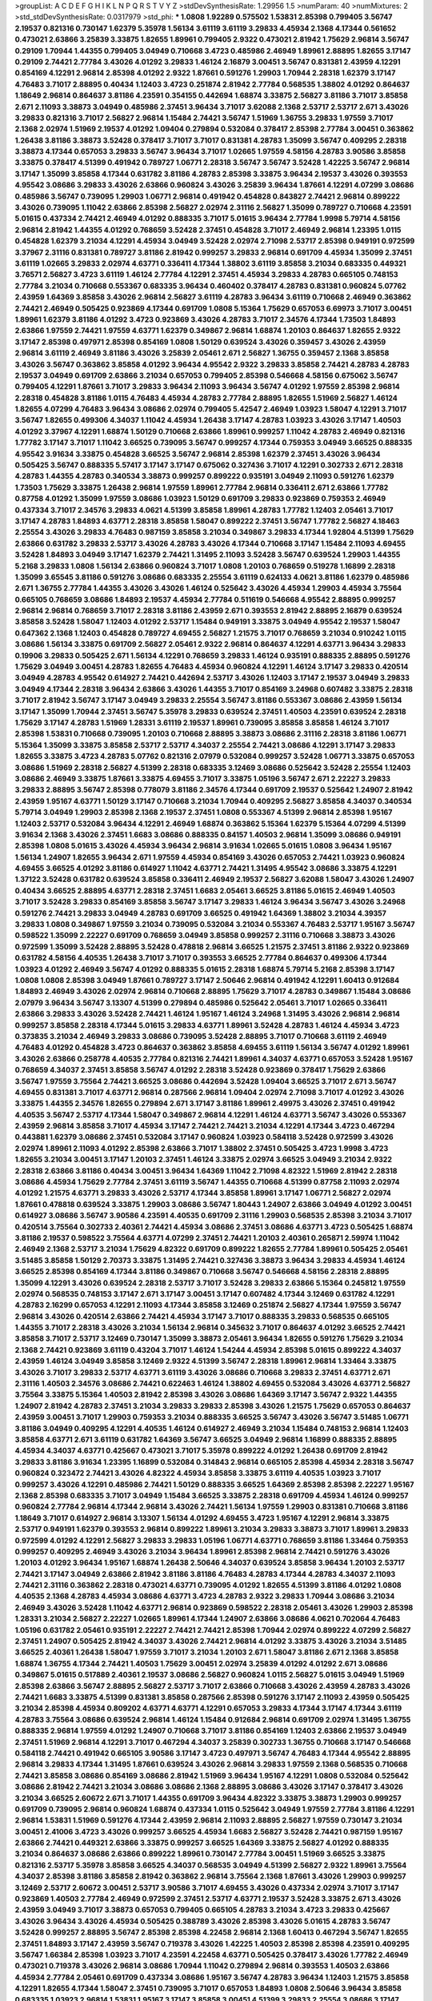 >groupList:
A C D E F G H I K L
N P Q R S T V Y Z 
>stdDevSynthesisRate:
1.29956 1.5 
>numParam:
40
>numMixtures:
2
>std_stdDevSynthesisRate:
0.0317979
>std_phi:
***
1.0808 1.92289 0.575502 1.53831 2.85398 0.799405 3.56747 2.19537 0.821316 0.730147
1.62379 5.35978 1.56134 3.61119 3.61119 3.29833 4.45934 2.1368 4.17344 0.561652
0.473021 2.63866 3.25839 3.33875 1.82655 1.89961 0.799405 2.9322 0.473021 2.81942
1.75629 2.96814 3.56747 0.29109 1.70944 1.44355 0.799405 3.04949 0.710668 3.4723
0.485986 2.46949 1.89961 2.88895 1.82655 3.17147 0.29109 2.74421 2.77784 3.43026
4.01292 3.29833 1.46124 2.16879 3.00451 3.56747 0.831381 2.43959 4.12291 0.854169
4.12291 2.96814 2.85398 4.01292 2.9322 1.87661 0.591276 1.29903 1.70944 2.28318
1.62379 3.17147 4.76483 3.71017 2.88895 0.40434 1.12403 3.4723 0.251874 2.81942
2.77784 0.568535 1.38802 4.01292 0.864637 1.18649 2.96814 0.864637 3.81186 4.23591
0.354155 0.442694 1.68874 3.33875 2.56827 3.81186 3.71017 3.85858 2.671 2.11093
3.38873 3.04949 0.485986 2.37451 3.96434 3.71017 3.62088 2.1368 2.53717 2.53717
2.671 3.43026 3.29833 0.821316 3.71017 2.56827 2.96814 1.15484 2.74421 3.56747
1.51969 1.36755 3.29833 1.97559 3.71017 2.1368 2.02974 1.51969 2.19537 4.01292
1.09404 0.279894 0.532084 0.378417 2.85398 2.77784 3.00451 0.363862 1.26438 3.81186
3.38873 3.52428 0.378417 3.71017 3.71017 0.831381 4.28783 1.35099 3.56747 0.409295
2.28318 3.38873 4.17344 0.657053 3.29833 3.56747 3.96434 3.71017 1.02665 1.97559
4.58156 4.28783 3.90586 3.85858 3.33875 0.378417 4.51399 0.491942 0.789727 1.06771
2.28318 3.56747 3.56747 3.52428 1.42225 3.56747 2.96814 3.17147 1.35099 3.85858
4.17344 0.631782 3.81186 4.28783 2.85398 3.33875 3.96434 2.19537 3.43026 0.393553
4.95542 3.08686 3.29833 3.43026 2.63866 0.960824 3.43026 3.25839 3.96434 1.87661
4.12291 4.07299 3.08686 0.485986 3.56747 0.739095 1.29903 1.06771 2.96814 0.491942
0.454828 0.843827 2.74421 2.96814 0.899222 3.43026 0.739095 1.11042 2.63866 2.85398
2.56827 2.02974 2.31116 2.56827 1.35099 0.789727 0.710668 4.23591 5.01615 0.437334
2.74421 2.46949 4.01292 0.888335 3.71017 5.01615 3.96434 2.77784 1.9998 5.79714
4.58156 2.96814 2.81942 1.44355 4.01292 0.768659 3.52428 2.37451 0.454828 3.71017
2.46949 2.96814 1.23395 1.0115 0.454828 1.62379 3.21034 4.12291 4.45934 3.04949
3.52428 2.02974 2.71098 2.53717 2.85398 0.949191 0.972599 3.37967 2.31116 0.831381
0.789727 3.81186 2.81942 0.999257 3.29833 2.96814 0.691709 4.45934 1.35099 2.37451
3.61119 1.02665 3.29833 2.02974 4.63771 0.336411 4.17344 1.38802 3.61119 3.85858
3.21034 0.683335 0.449321 3.76571 2.56827 3.4723 3.61119 1.46124 2.77784 4.12291
2.37451 4.45934 3.29833 4.28783 0.665105 0.748153 2.77784 3.21034 0.710668 0.553367
0.683335 3.96434 0.460402 0.378417 4.28783 0.831381 0.960824 5.07762 2.43959 1.64369
3.85858 3.43026 2.96814 2.56827 3.61119 4.28783 3.96434 3.61119 0.710668 2.46949
0.363862 2.74421 2.46949 0.505425 0.923869 4.17344 0.691709 1.0808 5.15364 1.75629
0.657053 6.69973 3.71017 3.00451 1.89961 1.62379 3.81186 4.01292 3.4723 0.923869
3.43026 4.28783 3.71017 2.34576 4.17344 1.73503 1.84893 2.63866 1.97559 2.74421
1.97559 4.63771 1.62379 0.349867 2.96814 1.68874 1.20103 0.864637 1.82655 2.9322
3.17147 2.85398 0.497971 2.85398 0.854169 1.0808 1.50129 0.639524 3.43026 0.359457
3.43026 2.43959 2.96814 3.61119 2.46949 3.81186 3.43026 3.25839 2.05461 2.671
2.56827 1.36755 0.359457 2.1368 3.85858 3.43026 3.56747 0.363862 3.85858 4.01292
3.96434 4.95542 2.9322 3.29833 3.85858 2.74421 4.28783 4.28783 2.19537 3.04949
0.691709 2.63866 3.21034 0.657053 0.799405 2.85398 0.546668 4.58156 0.675062 3.56747
0.799405 4.12291 1.87661 3.71017 3.29833 3.96434 2.11093 3.96434 3.56747 4.01292
1.97559 2.85398 2.96814 2.28318 0.454828 3.81186 1.0115 4.76483 4.45934 4.28783
2.77784 2.88895 1.82655 1.51969 2.56827 1.46124 1.82655 4.07299 4.76483 3.96434
3.08686 2.02974 0.799405 5.42547 2.46949 1.03923 1.58047 4.12291 3.71017 3.56747
1.82655 0.499306 4.34037 1.11042 4.45934 1.26438 3.17147 4.28783 1.03923 3.43026
3.17147 1.40503 4.01292 3.37967 4.12291 1.68874 1.50129 0.710668 2.63866 1.89961
0.999257 1.11042 4.28783 2.46949 0.821316 1.77782 3.17147 3.71017 1.11042 3.66525
0.739095 3.56747 0.999257 4.17344 0.759353 3.04949 3.66525 0.888335 4.95542 3.91634
3.33875 0.454828 3.66525 3.56747 2.96814 2.85398 1.62379 2.37451 3.43026 3.96434
0.505425 3.56747 0.888335 5.57417 3.17147 3.17147 0.675062 0.327436 3.71017 4.12291
0.302733 2.671 2.28318 4.28783 1.44355 4.28783 0.340534 3.38873 0.999257 0.899222
0.935191 3.04949 2.11093 0.591276 1.62379 1.73503 1.75629 3.33875 1.26438 2.96814
1.97559 1.89961 2.77784 2.96814 0.336411 2.671 2.63866 1.77782 0.87758 4.01292
1.35099 1.97559 3.08686 1.03923 1.50129 0.691709 3.29833 0.923869 0.759353 2.46949
0.437334 3.71017 2.34576 3.29833 4.0621 4.51399 3.85858 1.89961 4.28783 1.77782
1.12403 2.05461 3.71017 3.17147 4.28783 1.84893 4.63771 2.28318 3.85858 1.58047
0.899222 2.37451 3.56747 1.77782 2.56827 4.18463 2.25554 3.43026 3.29833 4.76483
0.987159 3.85858 3.21034 0.349867 3.29833 4.17344 1.92804 4.51399 1.75629 2.63866
0.631782 3.29833 2.53717 3.43026 4.28783 3.43026 4.17344 0.710668 3.17147 1.15484
2.11093 4.69455 3.52428 1.84893 3.04949 3.17147 1.62379 2.74421 1.31495 2.11093
3.52428 3.56747 0.639524 1.29903 1.44355 5.2168 3.29833 1.0808 1.56134 2.63866
0.960824 3.71017 1.0808 1.20103 0.768659 0.519278 1.16899 2.28318 1.35099 3.65545
3.81186 0.591276 3.08686 0.683335 2.25554 3.61119 0.624133 4.0621 3.81186 1.62379
0.485986 2.671 1.36755 2.77784 1.44355 3.43026 3.43026 1.46124 0.525642 3.43026
4.45934 1.29903 4.45934 3.75564 0.665105 0.768659 3.08686 1.84893 2.19537 4.45934
2.77784 0.511619 0.546668 4.95542 2.88895 0.999257 2.96814 2.96814 0.768659 3.71017
2.28318 3.81186 2.43959 2.671 0.393553 2.81942 2.88895 2.16879 0.639524 3.85858
3.52428 1.58047 1.12403 4.01292 2.53717 1.15484 0.949191 3.33875 3.04949 4.95542
2.19537 1.58047 0.647362 2.1368 1.12403 0.454828 0.789727 4.69455 2.56827 1.21575
3.71017 0.768659 3.21034 0.910242 1.0115 3.08686 1.56134 3.33875 0.691709 2.56827
2.05461 2.9322 2.96814 0.864637 4.12291 4.63771 3.96434 3.29833 0.19906 3.29833
0.505425 2.671 1.56134 4.12291 0.768659 3.29833 1.46124 0.935191 0.888335 2.88895
0.591276 1.75629 3.04949 3.00451 4.28783 1.82655 4.76483 4.45934 0.960824 4.12291
1.46124 3.17147 3.29833 0.420514 3.04949 4.28783 4.95542 0.614927 2.74421 0.442694
2.53717 3.43026 1.12403 3.17147 2.19537 3.04949 3.29833 3.04949 4.17344 2.28318
3.96434 2.63866 3.43026 1.44355 3.71017 0.854169 3.24968 0.607482 3.33875 2.28318
3.71017 2.81942 3.56747 3.17147 3.04949 3.29833 2.25554 3.56747 3.81186 0.553367
3.08686 2.43959 1.56134 3.17147 1.35099 1.70944 2.37451 3.56747 5.35978 3.29833
0.639524 2.37451 1.40503 4.23591 0.639524 2.28318 1.75629 3.17147 4.28783 1.51969
1.28331 3.61119 2.19537 1.89961 0.739095 3.85858 3.85858 1.46124 3.71017 2.85398
1.53831 0.710668 0.739095 1.20103 0.710668 2.88895 3.38873 3.08686 2.31116 2.28318
3.81186 1.06771 5.15364 1.35099 3.33875 3.85858 2.53717 2.53717 4.34037 2.25554
2.74421 3.08686 4.12291 3.17147 3.29833 1.82655 3.33875 3.4723 4.28783 5.07762
0.821316 2.07979 0.532084 0.999257 3.52428 1.06771 3.33875 0.657053 3.08686 1.51969
2.28318 2.56827 4.51399 2.28318 0.683335 3.12469 3.08686 0.525642 3.52428 2.25554
1.12403 3.08686 2.46949 3.33875 1.87661 3.33875 4.69455 3.71017 3.33875 1.05196
3.56747 2.671 2.22227 3.29833 3.29833 2.88895 3.56747 2.85398 0.778079 3.81186
2.34576 4.17344 0.691709 2.19537 0.525642 1.24907 2.81942 2.43959 1.95167 4.63771
1.50129 3.17147 0.710668 3.21034 1.70944 0.409295 2.56827 3.85858 4.34037 0.340534
5.79714 3.04949 1.29903 2.85398 2.1368 2.19537 2.37451 1.0808 0.553367 4.51399
2.96814 2.85398 1.95167 1.12403 2.53717 0.532084 3.96434 4.12291 2.46949 1.68874
0.363862 5.15364 1.62379 5.15364 4.07299 4.51399 3.91634 2.1368 3.43026 2.37451
1.6683 3.08686 0.888335 0.84157 1.40503 2.96814 1.35099 3.08686 0.949191 2.85398
1.0808 5.01615 3.43026 4.45934 3.96434 2.96814 3.91634 1.02665 5.01615 1.0808
3.96434 1.95167 1.56134 1.24907 1.82655 3.96434 2.671 1.97559 4.45934 0.854169
3.43026 0.657053 2.74421 1.03923 0.960824 4.69455 3.66525 4.01292 3.81186 0.614927
1.11042 4.63771 2.74421 1.31495 4.95542 3.08686 3.33875 4.12291 1.37122 3.52428
0.631782 0.639524 3.85858 0.336411 2.46949 2.19537 2.56827 3.62088 1.58047 3.43026
1.24907 0.40434 3.66525 2.88895 4.63771 2.28318 2.37451 1.6683 2.05461 3.66525
3.81186 5.01615 2.46949 1.40503 3.71017 3.52428 3.29833 0.854169 3.85858 3.56747
3.17147 3.29833 1.46124 3.96434 3.56747 3.43026 3.24968 0.591276 2.74421 3.29833
3.04949 4.28783 0.691709 3.66525 0.491942 1.64369 1.38802 3.21034 4.39357 3.29833
1.0808 0.349867 1.97559 3.21034 0.739095 0.532084 3.21034 0.553367 4.76483 2.53717
1.95167 3.56747 0.598522 1.35099 2.22227 0.691709 0.768659 3.04949 3.85858 0.999257
2.31116 0.710668 3.38873 3.43026 0.972599 1.35099 3.52428 2.88895 3.52428 0.478818
2.96814 3.66525 1.21575 2.37451 3.81186 2.9322 0.923869 0.631782 4.58156 4.40535
1.26438 3.71017 3.71017 0.393553 3.66525 2.77784 0.864637 0.499306 4.17344 1.03923
4.01292 2.46949 3.56747 4.01292 0.888335 5.01615 2.28318 1.68874 5.79714 5.2168
2.85398 3.17147 1.0808 1.0808 2.85398 3.04949 1.87661 0.789727 3.17147 2.50646
2.96814 0.491942 4.12291 1.60413 0.912684 1.84893 2.46949 3.43026 2.02974 2.96814
0.710668 2.88895 1.75629 3.71017 4.28783 0.349867 1.15484 3.08686 2.07979 3.96434
3.56747 3.13307 4.51399 0.279894 0.485986 0.525642 2.05461 3.71017 1.02665 0.336411
2.63866 3.29833 3.43026 3.52428 2.74421 1.46124 1.95167 1.46124 3.24968 1.31495
3.43026 2.96814 2.96814 0.999257 3.85858 2.28318 4.17344 5.01615 3.29833 4.63771
1.89961 3.52428 4.28783 1.46124 4.45934 3.4723 0.373835 3.21034 2.46949 3.29833
3.08686 0.739095 3.52428 2.88895 3.71017 0.710668 3.61119 2.46949 4.76483 4.01292
0.454828 3.4723 0.864637 0.363862 3.85858 4.69455 3.61119 1.56134 3.56747 4.01292
1.89961 3.43026 2.63866 0.258778 4.40535 2.77784 0.821316 2.74421 1.89961 4.34037
4.63771 0.657053 3.52428 1.95167 0.768659 4.34037 2.37451 3.85858 3.56747 4.01292
2.28318 3.52428 0.923869 0.378417 1.75629 2.63866 3.56747 1.97559 3.75564 2.74421
3.66525 3.08686 0.442694 3.52428 1.09404 3.66525 3.71017 2.671 3.56747 4.69455
0.831381 3.71017 4.63771 2.96814 0.287566 2.96814 1.09404 2.02974 2.71098 3.71017
4.01292 3.43026 3.33875 1.44355 2.34576 1.82655 0.279894 2.671 3.17147 3.81186
1.89961 2.49975 3.43026 2.37451 0.491942 4.40535 3.56747 2.53717 4.17344 1.58047
0.349867 2.96814 4.12291 1.46124 4.63771 3.56747 3.43026 0.553367 2.43959 2.96814
3.85858 3.71017 4.45934 3.17147 2.74421 2.74421 3.21034 4.12291 4.17344 3.4723
0.467294 0.443881 1.62379 3.08686 2.37451 0.532084 3.17147 0.960824 1.03923 0.584118
3.52428 0.972599 3.43026 2.02974 1.89961 2.11093 4.01292 2.85398 2.63866 3.71017
1.38802 2.37451 0.505425 3.4723 1.9998 3.4723 1.82655 3.21034 3.00451 3.17147
1.20103 2.37451 1.46124 3.33875 2.02974 3.66525 3.04949 3.21034 2.9322 2.28318
2.63866 3.81186 0.40434 3.00451 3.96434 1.64369 1.11042 2.71098 4.82322 1.51969
2.81942 2.28318 3.08686 4.45934 1.75629 2.77784 2.37451 3.61119 3.56747 1.44355
0.710668 4.51399 0.87758 2.11093 2.02974 4.01292 1.21575 4.63771 3.29833 3.43026
2.53717 4.17344 3.85858 1.89961 3.17147 1.06771 2.56827 2.02974 1.87661 0.478818
0.639524 3.33875 1.29903 3.08686 3.56747 1.80443 1.24907 2.63866 3.04949 4.01292
3.00451 0.614927 3.08686 3.56747 3.90586 4.23591 4.40535 0.691709 2.31116 1.29903
0.568535 2.85398 3.21034 3.71017 0.420514 3.75564 0.302733 2.40361 2.74421 4.45934
3.08686 2.37451 3.08686 4.63771 3.4723 0.505425 1.68874 3.81186 2.19537 0.598522
3.75564 4.63771 4.07299 2.37451 2.74421 1.20103 2.40361 0.265871 2.59974 1.11042
2.46949 2.1368 2.53717 3.21034 1.75629 4.82322 0.691709 0.899222 1.82655 2.77784
1.89961 0.505425 2.05461 3.51485 3.85858 1.50129 2.70373 3.33875 1.31495 2.74421
0.327436 3.38873 3.96434 3.29833 4.45934 1.46124 3.66525 2.85398 0.854169 4.17344
3.81186 0.349867 0.710668 3.56747 0.546668 4.58156 2.28318 2.88895 1.35099 4.12291
3.43026 0.639524 2.28318 2.53717 3.71017 3.52428 3.29833 2.63866 5.15364 0.245812
1.97559 2.02974 0.568535 0.748153 3.17147 2.671 3.17147 3.00451 3.17147 0.607482
4.17344 3.12469 0.631782 4.12291 4.28783 2.16299 0.657053 4.12291 2.11093 4.17344
3.85858 3.12469 0.251874 2.56827 4.17344 1.97559 3.56747 2.96814 3.43026 0.420514
2.63866 2.74421 4.45934 3.17147 3.71017 0.888335 3.29833 0.568535 0.665105 1.44355
3.71017 2.28318 3.43026 3.21034 1.56134 2.96814 0.345632 3.71017 0.864637 4.01292
3.66525 2.74421 3.85858 3.71017 2.53717 3.12469 0.730147 1.35099 3.38873 2.05461
3.96434 1.82655 0.591276 1.75629 3.21034 2.1368 2.74421 0.923869 3.61119 0.43204
3.71017 1.46124 1.54244 4.45934 2.85398 5.01615 0.899222 4.34037 2.43959 1.46124
3.04949 3.85858 3.12469 2.9322 4.51399 3.56747 2.28318 1.89961 2.96814 1.33464
3.33875 3.43026 3.71017 3.29833 2.53717 4.63771 3.61119 3.43026 3.08686 0.710668
3.29833 2.37451 4.63771 2.671 2.31116 1.40503 2.34576 3.08686 2.74421 0.622463
1.46124 1.38802 4.69455 0.532084 3.43026 4.63771 2.56827 3.75564 3.33875 5.15364
1.40503 2.81942 2.85398 3.43026 3.08686 1.64369 3.17147 3.56747 2.9322 1.44355
1.24907 2.81942 4.28783 2.37451 3.21034 3.29833 3.29833 2.85398 3.43026 1.21575
1.75629 0.657053 0.864637 2.43959 3.00451 3.71017 1.29903 0.759353 3.21034 0.888335
3.66525 3.56747 3.43026 3.56747 3.51485 1.06771 3.81186 3.04949 0.409295 4.12291
4.40535 1.46124 0.614927 2.46949 3.21034 1.15484 0.748153 2.96814 1.12403 3.85858
4.63771 2.671 3.61119 0.631782 1.64369 3.56747 3.66525 3.04949 2.96814 1.16899
0.888335 2.88895 4.45934 4.34037 4.63771 0.425667 0.473021 3.71017 5.35978 0.899222
4.01292 1.26438 0.691709 2.81942 3.29833 3.81186 3.91634 1.23395 1.16899 0.532084
0.314843 2.96814 0.665105 2.85398 4.45934 2.28318 3.56747 0.960824 0.323472 2.74421
3.43026 4.82322 4.45934 3.85858 3.33875 3.61119 4.40535 1.03923 3.71017 0.999257
3.43026 4.12291 0.485986 2.74421 1.50129 0.888335 3.66525 1.64369 2.85398 2.85398
2.22227 1.95167 2.1368 2.85398 0.683335 3.71017 3.04949 1.15484 3.66525 3.33875
2.28318 0.691709 4.45934 1.46124 0.999257 0.960824 2.77784 2.96814 4.17344 2.96814
3.43026 2.74421 1.56134 1.97559 1.29903 0.831381 0.710668 3.81186 1.18649 3.71017
0.614927 2.96814 3.13307 1.56134 4.01292 4.69455 3.4723 1.95167 4.12291 2.96814
3.33875 2.53717 0.949191 1.62379 0.393553 2.96814 0.899222 1.89961 3.21034 3.29833
3.38873 3.71017 1.89961 3.29833 0.972599 4.01292 4.12291 2.56827 3.29833 3.29833
1.05196 1.06771 4.63771 0.768659 3.81186 1.33464 0.759353 0.999257 0.409295 2.46949
3.43026 3.21034 3.96434 1.89961 2.85398 2.96814 2.74421 0.591276 3.43026 1.20103
4.01292 3.96434 1.95167 1.68874 1.26438 2.50646 4.34037 0.639524 3.85858 3.96434
1.20103 2.53717 2.74421 3.17147 3.04949 2.63866 2.81942 3.81186 3.81186 4.76483
4.28783 4.17344 4.28783 4.34037 2.11093 2.74421 2.31116 0.363862 2.28318 0.473021
4.63771 0.739095 4.01292 1.82655 4.51399 3.81186 4.01292 1.0808 4.40535 2.1368
4.28783 4.45934 3.08686 4.63771 3.4723 4.28783 2.9322 3.29833 1.70944 3.08686
3.21034 2.46949 3.43026 3.52428 1.11042 4.63771 2.96814 0.923869 0.598522 2.28318
2.05461 3.43026 1.29903 2.85398 1.28331 3.21034 2.56827 2.22227 1.02665 1.89961
4.17344 1.24907 2.63866 3.08686 4.0621 0.702064 4.76483 1.05196 0.631782 2.05461
0.935191 2.22227 2.74421 2.74421 2.85398 1.70944 2.02974 0.899222 4.07299 2.56827
2.37451 1.24907 0.505425 2.81942 4.34037 3.43026 2.74421 2.96814 4.01292 3.33875
3.43026 3.21034 3.51485 3.66525 2.40361 1.26438 1.58047 1.97559 3.71017 3.21034
1.20103 2.671 1.58047 3.81186 2.671 2.1368 3.85858 1.68874 1.36755 4.17344
2.74421 1.40503 1.75629 3.00451 2.02974 3.25839 4.01292 4.01292 2.671 3.08686
0.349867 5.01615 0.517889 2.40361 2.19537 3.08686 2.56827 0.960824 1.0115 2.56827
5.01615 3.04949 1.51969 2.85398 2.63866 3.56747 2.88895 2.56827 2.53717 3.71017
2.63866 0.710668 3.43026 2.43959 4.28783 3.43026 2.74421 1.6683 3.33875 4.51399
0.831381 3.85858 0.287566 2.85398 0.591276 3.17147 2.11093 2.43959 0.505425 3.21034
2.85398 4.45934 0.809202 4.63771 4.63771 4.12291 0.657053 3.29833 4.17344 3.17147
4.17344 3.61119 4.28783 3.75564 3.08686 0.639524 2.96814 1.46124 1.15484 0.912684
2.96814 0.691709 2.02974 1.31495 1.36755 0.888335 2.96814 1.97559 4.01292 1.24907
0.710668 3.71017 3.81186 0.854169 1.12403 2.63866 2.19537 3.04949 2.37451 1.51969
2.96814 4.12291 3.71017 0.467294 4.34037 3.25839 0.302733 1.36755 0.710668 3.17147
0.546668 0.584118 2.74421 0.491942 0.665105 3.90586 3.17147 3.4723 0.497971 3.56747
4.76483 4.17344 4.95542 2.88895 2.96814 3.29833 4.17344 1.31495 1.87661 0.639524
3.43026 2.96814 3.29833 1.97559 2.1368 0.568535 0.710668 2.74421 3.85858 3.08686
0.854169 3.08686 2.81942 1.51969 3.96434 1.95167 4.12291 1.0808 0.532084 0.525642
3.08686 2.81942 2.74421 3.21034 3.08686 3.08686 2.1368 2.88895 3.08686 3.43026
3.17147 0.378417 3.43026 3.21034 3.66525 2.60672 2.671 3.71017 1.44355 0.691709
3.96434 4.82322 3.33875 3.38873 1.29903 0.999257 0.691709 0.739095 2.96814 0.960824
1.68874 0.437334 1.0115 0.525642 3.04949 1.97559 2.77784 3.81186 4.12291 2.96814
1.53831 1.51969 0.591276 4.17344 2.43959 2.96814 2.11093 2.88895 2.56827 1.97559
0.730147 3.21034 3.00451 2.41006 3.4723 3.43026 0.999257 3.66525 4.45934 1.6683
2.56827 3.52428 2.74421 0.987159 1.95167 2.63866 2.74421 0.449321 2.63866 3.33875
0.999257 3.66525 1.64369 3.33875 2.56827 4.01292 0.888335 3.21034 0.864637 3.08686
2.63866 0.899222 1.89961 0.730147 2.77784 3.00451 1.51969 3.66525 3.33875 0.821316
2.53717 5.35978 3.85858 3.66525 4.34037 0.568535 3.04949 4.51399 2.56827 2.9322
1.89961 3.75564 4.34037 2.85398 3.81186 3.85858 2.81942 0.363862 2.96814 3.75564
2.1368 1.87661 3.43026 1.29903 0.999257 3.12469 2.53717 2.60672 3.00451 2.53717
3.90586 3.71017 4.69455 3.43026 0.437334 2.02974 3.71017 3.17147 0.923869 1.40503
2.77784 2.46949 0.972599 2.37451 2.53717 4.63771 2.19537 3.52428 3.33875 2.671
3.43026 2.43959 3.04949 3.71017 3.38873 0.657053 0.799405 0.665105 4.28783 3.21034
3.4723 3.29833 0.425667 3.43026 3.96434 3.43026 4.45934 0.505425 0.388789 3.43026
2.85398 3.43026 5.01615 4.28783 3.56747 3.52428 0.999257 2.88895 3.56747 2.85398
2.85398 4.22458 2.96814 2.1368 1.60413 0.467294 3.56747 1.82655 2.37451 1.84893
3.17147 2.43959 3.56747 0.719378 3.43026 1.42225 1.40503 2.85398 2.85398 4.23591
0.409295 3.56747 1.66384 2.85398 1.03923 3.71017 4.23591 4.22458 4.63771 0.505425
0.378417 3.43026 1.77782 2.46949 0.473021 0.719378 3.43026 2.96814 3.08686 1.70944
1.11042 0.279894 2.96814 0.393553 1.40503 2.63866 4.45934 2.77784 2.05461 0.691709
0.437334 3.08686 1.95167 3.56747 4.28783 3.96434 1.12403 1.21575 3.85858 4.12291
1.82655 4.17344 1.58047 2.37451 0.739095 3.71017 0.657053 1.84893 1.0808 2.50646
3.96434 3.85858 0.683335 1.03923 2.96814 1.53831 1.95167 3.17147 3.85858 3.00451
4.51399 3.29833 2.25554 3.08686 3.17147 4.95542 0.809202 3.08686 3.71017 2.85398
3.21034 3.66525 2.37451 3.29833 3.00451 2.85398 0.691709 4.51399 2.19537 3.75564
2.28318 3.38873 1.15484 3.85858 2.96814 3.33875 1.92289 4.28783 1.46124 4.12291
1.70944 3.33875 2.56827 1.58047 4.12291 3.56747 3.25839 3.43026 1.62379 4.17344
1.09404 3.00451 2.77784 3.43026 0.598522 4.28783 0.584118 4.76483 1.56134 4.45934
2.671 3.43026 3.43026 1.06771 4.45934 3.85858 3.33875 2.77784 1.58047 0.730147
2.53717 3.71017 1.03923 4.01292 4.45934 1.06771 2.85398 0.84157 1.38802 0.888335
2.85398 5.79714 1.40503 3.33875 3.96434 1.82655 3.00451 3.17147 1.02665 3.43026
2.02974 3.33875 1.21575 3.75564 3.52428 3.29833 3.96434 3.17147 3.29833 3.17147
0.473021 0.710668 1.35099 5.79714 4.45934 2.31116 2.96814 3.08686 3.52428 3.21034
4.17344 4.45934 2.05461 2.28318 3.33875 1.06771 1.6683 2.9322 3.21034 3.04949
2.11093 4.01292 4.12291 2.05461 1.50129 1.03923 2.96814 2.37451 0.449321 5.35978
0.657053 0.568535 3.21034 2.31116 4.01292 0.821316 1.03923 2.56827 2.63866 3.17147
3.43026 2.22227 4.12291 0.768659 0.831381 4.45934 4.28783 0.511619 2.63866 0.318701
3.21034 2.71098 1.68874 3.21034 3.43026 2.19537 1.24907 4.28783 3.81186 3.56747
4.17344 3.71017 2.56827 3.08686 0.683335 2.85398 4.63771 0.912684 3.43026 0.553367
3.56747 3.56747 2.96814 2.56827 0.327436 2.37451 3.21034 3.61119 0.363862 1.0239
0.631782 3.85858 3.71017 3.33875 3.56747 4.17344 1.82655 1.21575 3.08686 4.95542
4.95542 0.84157 1.51969 2.49975 0.54005 1.03923 2.9322 3.66525 3.29833 2.74421
0.739095 2.46949 3.81186 2.53717 4.34037 0.799405 2.96814 3.66525 4.28783 3.43026
2.63866 0.614927 3.29833 1.58047 2.96814 0.748153 4.28783 4.12291 3.33875 2.1368
3.4723 3.43026 2.63866 2.9322 2.85398 4.34037 1.03923 2.28318 0.511619 2.37451
2.46949 2.96814 2.85398 4.82322 3.71017 0.54005 4.28783 2.9322 3.81186 3.71017
3.33875 2.43959 3.43026 2.05461 2.22227 2.46949 4.34037 0.854169 0.935191 0.614927
0.40434 2.85398 3.81186 3.75564 3.66525 2.43959 3.71017 2.74421 0.525642 1.11042
3.17147 3.01257 2.53717 1.95167 2.53717 2.96814 2.46949 0.683335 3.17147 1.68874
3.43026 3.04949 2.37451 3.29833 3.96434 2.96814 2.71098 2.77784 1.60413 1.89961
4.23591 3.43026 3.81186 2.85398 0.885959 3.08686 1.75629 3.33875 3.04949 1.92289
3.43026 0.614927 1.15484 0.607482 2.34576 2.56827 3.43026 3.56747 4.45934 3.17147
3.29833 4.58156 2.9322 0.739095 1.82655 0.719378 3.33875 2.70373 2.96814 1.47914
1.46124 3.43026 0.532084 2.46949 1.46124 0.553367 1.68874 1.97559 1.62379 0.532084
3.29833 1.87661 2.16879 2.88895 3.43026 2.19537 3.08686 3.96434 2.28318 3.56747
3.04949 3.56747 0.923869 4.28783 3.17147 3.66525 3.29833 2.11093 0.935191 2.671
3.56747 1.20103 2.85398 1.24907 1.64369 4.34037 1.62379 3.29833 3.04949 2.46949
3.43026 1.16899 0.683335 1.97559 0.568535 4.01292 0.43204 0.467294 1.51969 4.45934
3.29833 1.50129 4.01292 4.12291 2.74421 3.04949 3.61119 3.71017 3.13307 1.02665
0.987159 2.63866 2.43959 3.4723 0.999257 3.4723 4.28783 3.81186 1.12403 1.16899
2.31116 4.40535 2.85398 3.90586 3.75564 3.61119 0.631782 0.710668 2.85398 3.85858
2.02974 3.29833 2.02974 4.95542 0.553367 2.96814 3.04949 3.43026 3.81186 0.607482
4.01292 0.84157 2.85398 0.888335 2.49975 1.0808 3.56747 3.61119 3.00451 3.21034
0.54005 0.369309 2.37451 2.96814 0.768659 1.68874 3.81186 1.40503 3.71017 3.71017
2.37451 2.96814 2.31116 1.12403 3.81186 4.34037 2.22227 2.25554 1.33464 0.29109
4.28783 0.568535 0.511619 3.85858 1.73503 1.06771 3.96434 0.912684 4.40535 2.53717
2.19537 0.665105 2.37451 3.33875 4.51399 3.96434 2.85398 2.96814 0.546668 2.19537
2.96814 4.34037 1.82655 1.46124 4.12291 0.759353 4.12291 3.81186 2.19537 1.82655
0.888335 1.21575 3.96434 2.1368 1.35099 2.85398 0.221204 2.9322 0.831381 2.56827
3.96434 4.28783 3.66525 3.81186 0.960824 1.35099 2.56827 3.71017 1.89961 0.491942
1.40503 2.02974 1.15484 1.36755 0.354155 2.46949 0.437334 3.56747 0.631782 3.71017
3.08686 1.82655 3.56747 2.46949 1.15484 0.831381 1.89961 3.17147 2.37451 1.92289
4.01292 3.52428 2.16879 3.04949 1.50129 3.21034 0.460402 2.671 3.52428 3.52428
3.04949 3.04949 1.62379 0.43204 3.71017 1.58047 4.07299 2.85398 2.28318 1.03923
3.17147 2.85398 0.923869 2.22227 3.56747 0.799405 2.34576 3.85858 2.63866 0.778079
2.43959 0.460402 3.17147 2.28318 3.17147 0.622463 0.299068 3.56747 0.460402 3.08686
0.987159 4.28783 3.21034 5.15364 4.39357 0.683335 2.1368 4.34037 2.22227 0.923869
3.08686 2.96814 4.63771 1.87661 4.12291 3.25839 4.01292 3.21034 4.28783 1.50129
3.52428 4.28783 0.420514 1.40503 0.467294 4.28783 0.505425 0.591276 3.56747 4.51399
2.88895 1.12403 4.17344 4.45934 1.21575 1.26438 2.56827 3.43026 3.43026 3.29833
2.43959 0.639524 0.598522 3.71017 3.81186 2.81942 3.08686 3.17147 3.21034 1.38802
3.90586 3.4723 3.04949 4.01292 0.497971 2.05461 2.56827 2.85398 1.29903 3.85858
3.96434 4.01292 0.349867 1.44355 1.97559 0.946652 3.66525 2.19537 2.16299 2.16299
2.43959 4.45934 0.748153 2.43959 1.21575 2.74421 3.08686 2.8967 3.85858 3.12469
3.00451 3.66525 2.05461 2.05461 1.77782 3.96434 3.17147 1.70944 3.81186 5.15364
1.92289 1.89961 3.91634 2.22227 3.56747 3.56747 2.96814 0.622463 3.56747 2.85398
3.33875 4.12291 3.33875 2.74421 0.899222 1.11042 2.46949 0.553367 4.28783 4.45934
3.17147 1.92289 0.960824 3.17147 4.28783 3.33875 3.66525 3.08686 3.38873 2.85398
3.38873 1.46124 3.85858 1.68874 2.28318 4.63771 3.33875 3.43026 3.66525 3.56747
4.12291 4.12291 4.12291 3.33875 5.01615 1.75629 4.12291 2.05461 3.43026 0.899222
0.336411 0.311031 0.875233 4.12291 3.00451 4.12291 3.08686 3.24968 4.17344 1.87661
5.72695 4.23591 1.56134 1.1378 1.21575 1.97559 1.51969 3.85858 3.71017 3.43026
3.21034 3.51485 5.2168 0.525642 4.01292 3.12469 0.675062 1.51969 3.29833 0.987159
3.71017 2.37451 1.77782 2.9322 2.63866 3.08686 1.0115 3.00451 4.95542 3.75564
1.16899 2.16879 1.77782 2.63866 0.399445 0.657053 2.56827 3.08686 0.999257 1.75629
2.74421 1.95167 3.21034 2.96814 0.739095 0.420514 3.38873 3.61119 4.45934 3.08686
2.85398 3.81186 4.12291 3.29833 3.4723 0.778079 0.323472 0.546668 2.74421 4.58156
1.6683 3.56747 1.82655 0.789727 3.04949 2.63866 0.560149 2.671 1.62379 3.76571
3.56747 3.33875 2.96814 3.85858 4.40535 2.85398 1.68874 4.51399 2.43959 1.0808
3.43026 0.888335 4.45934 3.71017 3.21034 3.25839 1.40503 3.17147 0.768659 1.56134
3.61119 3.85858 2.53717 1.75629 0.960824 0.359457 3.71017 2.74421 3.08686 4.12291
1.12403 0.485986 3.33875 0.987159 3.21034 3.21034 1.97559 3.04949 2.74421 3.29833
0.614927 2.74421 3.33875 3.37967 2.85398 0.748153 1.40503 2.43959 2.96814 3.52428
2.25554 3.75564 3.66525 4.12291 0.591276 1.9998 3.43026 2.74421 3.08686 1.03923
0.546668 0.363862 0.614927 1.29903 0.923869 2.31116 4.45934 4.28783 3.85858 1.51969
4.28783 0.538605 0.553367 3.81186 4.12291 0.710668 3.71017 4.28783 3.43026 3.90586
2.77784 3.85858 3.81186 2.37451 1.20103 3.43026 3.43026 2.671 1.40503 2.53717
0.759353 3.71017 2.77784 3.81186 3.56747 2.671 0.999257 3.85858 2.85398 3.4723
3.61119 3.76571 2.81942 4.45934 4.45934 3.66525 3.56747 2.11093 3.66525 3.66525
1.89961 5.01615 3.61119 3.96434 2.59974 3.56747 2.85398 1.1378 3.71017 4.01292
3.08686 4.58156 0.467294 0.987159 3.71017 2.96814 0.799405 0.935191 4.45934 4.07299
3.96434 4.58156 4.45934 0.702064 1.77782 0.719378 1.95167 3.00451 2.28318 3.96434
4.82322 0.999257 3.33875 2.07979 2.85398 3.08686 2.85398 1.68874 0.789727 1.89961
1.1378 2.11093 3.04949 3.52428 4.12291 1.11042 1.09404 4.28783 2.53717 0.875233
3.81186 0.614927 3.85858 3.75564 2.9322 2.19537 3.52428 3.71017 3.08686 3.56747
2.56827 2.88895 3.56747 1.62379 0.437334 3.04949 0.248825 2.1368 3.21034 3.29833
1.47914 0.473021 3.75564 4.58156 3.17147 3.00451 0.759353 1.75629 3.85858 0.40434
1.21575 3.66525 2.56827 3.96434 3.56747 0.532084 0.223915 2.16879 0.799405 0.899222
4.17344 3.21034 1.77782 0.960824 3.4723 0.710668 3.66525 2.74421 0.831381 0.437334
2.05461 3.85858 3.21034 4.45934 3.43026 2.85398 4.63771 1.97559 2.46949 3.71017
4.12291 3.85858 3.29833 2.05461 2.96814 3.85858 1.20103 1.89961 2.28318 3.38873
4.82322 0.473021 1.78259 1.16899 0.505425 4.45934 4.07299 3.38873 3.52428 3.12469
2.85398 1.95167 1.16899 1.29903 0.778079 3.21034 2.43959 3.81186 0.854169 2.85398
1.28331 3.17147 0.999257 2.56827 3.52428 2.1368 3.56747 2.59974 0.388789 3.33875
1.26438 3.04949 3.71017 3.52428 3.29833 4.63771 3.56747 3.66525 0.575502 0.657053
1.12403 0.960824 3.56747 1.18332 3.21034 2.74421 2.02974 1.51969 2.671 1.68874
4.23591 3.33875 4.28783 2.63866 1.97559 1.35099 1.02665 3.61119 5.01615 4.45934
3.17147 0.691709 3.08686 3.56747 2.11093 1.20103 1.50129 4.12291 0.888335 2.56827
2.71098 3.38873 3.96434 2.05461 3.08686 0.799405 3.29833 0.719378 4.76483 3.96434
4.01292 3.71017 2.74421 0.739095 3.4723 2.9322 0.999257 1.26438 1.0808 0.505425
1.75629 2.53717 3.90586 4.40535 3.12469 0.757322 0.84157 1.12403 3.75564 3.29833
3.81186 4.01292 0.532084 2.37451 3.66525 1.82655 2.77784 0.778079 3.21034 1.62379
1.46124 0.999257 3.43026 2.56827 3.4723 0.683335 2.85398 3.66525 3.08686 2.37451
2.74421 0.831381 3.91634 2.671 1.97559 2.96814 4.82322 3.56747 2.28318 2.56827
4.17344 3.00451 1.87661 1.64369 1.70944 3.71017 2.81942 0.532084 3.33875 3.71017
1.0808 3.17147 0.999257 3.61119 1.18649 3.29833 2.31116 1.54244 3.08686 3.43026
0.378417 1.50129 3.66525 3.81186 3.17147 1.06771 3.71017 1.05196 4.95542 4.45934
0.675062 1.92289 4.17344 1.03923 4.17344 0.546668 1.20103 3.91634 2.56827 3.81186
2.19537 3.4723 3.96434 4.58156 2.05461 3.96434 4.88233 0.923869 3.21034 1.40503
3.56747 1.24907 1.29903 3.71017 0.854169 3.71017 2.74421 3.43026 0.831381 1.44355
3.71017 3.38873 3.43026 3.71017 0.425667 0.425667 3.81186 2.63866 1.06771 3.4723
3.66525 0.864637 1.33464 4.76483 2.85398 4.34037 4.28783 1.89961 0.960824 3.71017
1.56134 3.81186 3.52428 3.17147 0.999257 2.85398 2.28318 2.9322 1.87661 1.82655
3.29833 0.960824 1.64369 0.831381 0.912684 1.51969 0.614927 2.56827 2.56827 1.62379
2.56827 0.614927 4.12291 2.77784 4.51399 0.511619 3.29833 0.683335 2.19537 2.88895
3.38873 2.9322 3.56747 2.02974 0.972599 1.97559 4.12291 0.683335 1.75629 0.864637
5.64249 2.96814 4.01292 1.97559 2.85398 2.31116 1.0808 3.56747 2.9322 1.95167
2.85398 0.546668 1.97559 5.35978 3.08686 2.96814 3.21034 3.56747 4.12291 3.04949
1.64369 1.16899 3.12469 1.35099 2.671 1.29903 4.07299 3.43026 3.75564 1.46124
2.63866 2.46949 3.96434 2.53717 4.58156 3.21034 1.12403 3.96434 0.505425 2.28318
2.37451 0.657053 3.96434 3.66525 2.1368 3.17147 3.43026 1.40503 0.999257 3.51485
4.63771 0.207022 3.33875 1.77782 3.38873 3.71017 1.70944 1.51969 2.46949 1.62379
4.12291 1.89961 1.75629 0.675062 0.710668 2.74421 2.63866 0.799405 0.454828 2.9322
4.34037 1.35099 2.671 2.02974 3.29833 3.43026 2.22227 4.12291 1.11042 0.409295
3.4723 3.61119 3.43026 3.04949 0.639524 0.525642 1.51969 1.0808 1.62379 2.74421
3.17147 0.935191 1.58047 0.960824 3.29833 2.56827 3.61119 2.85398 1.29903 3.85858
1.70944 0.242187 3.52428 3.29833 1.68874 1.11042 4.01292 3.33875 2.63866 2.671
2.41006 3.29833 4.01292 3.43026 1.62379 2.88895 0.553367 1.44355 3.85858 2.56827
1.16899 1.62379 3.71017 1.56134 3.96434 0.631782 0.987159 5.35978 1.0808 3.29833
0.568535 3.96434 1.23065 4.76483 3.43026 3.17147 3.56747 2.37451 2.46949 2.85398
2.19537 3.00451 3.08686 3.29833 4.51399 1.80443 5.88392 0.923869 0.864637 4.17344
2.63866 3.08686 1.15484 3.29833 2.02974 4.28783 1.51969 2.88895 2.671 1.40503
3.08686 2.671 4.12291 0.454828 2.05461 4.28783 3.81186 3.21034 0.425667 0.442694
3.43026 1.95167 0.899222 2.56827 3.29833 4.17344 0.789727 0.349867 1.33464 0.354155
1.51969 2.88895 4.82322 3.17147 1.31495 4.17344 0.532084 1.89961 0.719378 5.15364
3.96434 3.43026 4.58156 3.61119 5.07762 4.28783 0.279894 3.81186 2.22227 3.08686
0.999257 1.33464 1.97559 3.71017 2.37451 3.29833 3.96434 3.43026 4.01292 1.80443
2.85398 2.1368 2.56827 3.08686 0.923869 0.591276 1.44355 0.665105 3.4723 3.61119
0.730147 2.74421 0.854169 1.50129 2.671 3.71017 4.12291 3.08686 0.748153 0.888335
0.888335 2.11093 3.17147 3.56747 2.11093 1.6683 0.923869 4.01292 3.33875 0.923869
2.81942 3.43026 0.888335 3.61119 0.821316 2.85398 1.48311 2.53717 1.0808 2.71098
3.17147 1.73503 0.710668 2.19537 0.999257 0.730147 1.68874 1.97559 2.85398 4.63771
0.789727 3.17147 2.74421 2.25554 1.56134 3.85858 0.485986 3.08686 0.511619 3.43026
0.349867 1.36755 0.768659 3.66525 2.40361 0.799405 0.888335 0.719378 2.96814 3.25839
3.21034 3.66525 0.614927 2.88895 0.258778 3.56747 3.85858 3.08686 3.17147 4.01292
0.923869 2.56827 4.12291 3.29833 0.532084 1.44355 4.12291 1.11042 4.01292 2.74421
3.56747 3.04949 3.56747 1.20103 2.43959 1.20103 0.622463 4.76483 1.46124 1.02665
2.85398 2.59974 0.614927 3.25839 3.85858 3.21034 3.08686 4.45934 2.22227 1.9998
3.33875 2.53717 4.12291 4.28783 0.789727 4.12291 3.71017 2.28318 3.52428 3.08686
0.478818 1.87661 3.66525 0.511619 3.96434 3.91634 1.75629 3.21034 1.48311 4.17344
1.97559 3.56747 1.03923 0.614927 1.46124 0.378417 0.336411 2.56827 0.665105 3.52428
2.9322 0.799405 2.1368 1.24907 3.17147 2.74421 3.56747 1.06771 2.11093 0.568535
2.63866 4.58156 2.02974 3.04949 1.38802 2.40361 4.12291 4.45934 1.03923 0.272427
2.02974 2.05461 4.40535 2.74421 2.74421 0.437334 3.25839 2.25554 3.33875 3.4723
3.29833 2.19537 2.05461 1.70944 2.671 3.29833 2.85398 3.4723 3.43026 3.61119
3.21034 3.08686 3.08686 2.05461 1.38802 0.719378 1.0808 3.96434 5.35978 3.4723
2.19537 0.831381 1.46124 0.999257 3.81186 3.71017 3.04949 1.64369 4.01292 4.01292
0.923869 0.184042 1.97559 0.442694 3.08686 4.58156 3.21034 2.28318 1.56134 2.85398
0.323472 3.85858 2.96814 3.56747 1.12403 3.71017 3.43026 1.70944 3.85858 2.671
5.57417 3.17147 2.70373 4.40535 3.17147 4.28783 3.85858 3.29833 1.95167 1.97559
4.76483 1.97559 4.28783 3.52428 2.11093 2.71098 0.437334 0.607482 2.71098 2.85398
0.899222 0.899222 4.07299 3.85858 3.61119 3.4723 3.56747 0.821316 2.671 2.74421
3.33875 3.43026 3.90586 2.37451 1.58047 3.75564 0.54005 2.05461 0.960824 2.96814
2.56827 0.739095 2.74421 0.251874 1.06771 3.21034 3.56747 4.82322 3.29833 2.96814
2.74421 1.46124 2.63866 0.378417 0.491942 2.71098 1.64369 0.497971 1.40503 2.671
0.987159 3.33875 2.05461 0.875233 3.29833 2.88895 3.61119 0.420514 4.28783 2.11093
3.21034 1.21575 1.11042 1.50129 1.11042 0.691709 4.88233 2.60672 1.03923 3.43026
2.49975 3.56747 2.671 3.4723 2.9322 4.12291 0.821316 3.08686 3.85858 2.9322
2.19537 1.95167 2.85398 3.33875 2.05461 0.831381 0.710668 2.1368 2.85398 2.59974
3.81186 1.24907 3.21034 3.52428 3.4723 1.20103 2.53717 3.81186 3.43026 2.96814
3.33875 1.68874 1.24907 0.809202 2.40361 2.96814 2.85398 1.46124 2.53717 1.68874
5.29489 2.88895 0.614927 3.56747 3.85858 0.875233 2.56827 4.40535 3.85858 1.24907
4.01292 3.75564 4.34037 2.9322 4.45934 3.71017 1.87661 0.665105 0.691709 1.95167
3.38873 3.04949 0.854169 3.85858 1.29903 3.52428 1.97559 0.519278 0.854169 4.01292
3.25839 2.96814 1.24907 2.60672 3.52428 4.01292 2.96814 2.53717 1.16899 1.95167
4.76483 3.29833 0.639524 3.56747 2.43959 3.21034 4.63771 0.759353 1.97559 1.03923
4.34037 3.81186 3.33875 4.17344 4.45934 3.29833 1.0808 0.473021 1.89961 3.66525
1.84893 2.74421 4.69455 2.85398 2.9322 1.16899 4.12291 0.336411 0.393553 1.77782
2.96814 2.81942 3.56747 0.799405 3.4723 3.29833 4.01292 2.85398 2.96814 2.28318
4.17344 3.29833 3.29833 2.85398 1.29903 4.17344 0.821316 3.04949 4.82322 3.21034
2.1368 0.363862 3.33875 0.888335 4.56931 1.44355 3.29833 2.1368 3.17147 3.96434
4.45934 0.223915 2.63866 3.04949 3.08686 2.74421 2.74421 2.77784 3.90586 3.4723
1.62379 1.60413 1.20103 0.960824 0.999257 3.04949 1.20103 3.43026 0.864637 2.56827
0.442694 3.96434 4.63771 2.46949 4.45934 2.53717 1.75629 3.21034 2.60672 1.15484
3.71017 1.15484 0.420514 4.12291 4.28783 0.614927 0.739095 2.81942 3.08686 2.53717
3.29833 3.61119 2.96814 0.631782 0.437334 0.363862 3.04949 1.12403 3.43026 3.71017
0.454828 3.33875 0.272427 1.28331 2.88895 2.671 0.864637 4.28783 2.37451 2.19537
3.56747 2.9322 2.37451 2.28318 4.01292 3.71017 4.63771 2.22227 1.11042 2.37451
2.74421 0.454828 2.77784 3.21034 3.66525 3.75564 1.24907 4.01292 3.96434 0.864637
0.454828 0.420514 1.56134 4.76483 0.568535 2.96814 1.42225 4.95542 3.56747 2.53717
0.768659 1.35099 3.29833 2.74421 2.11093 3.38873 2.46949 0.739095 2.28318 5.79714
3.17147 4.28783 4.12291 3.4723 2.85398 3.90586 3.29833 0.831381 3.08686 2.77784
3.96434 3.56747 2.671 2.28318 1.03923 0.789727 0.622463 3.21034 2.96814 2.63866
3.85858 1.29903 5.15364 2.63866 4.28783 4.28783 2.37451 3.04949 3.17147 3.71017
0.888335 1.21575 3.04949 1.35099 0.719378 0.854169 3.29833 0.327436 0.691709 0.789727
1.14085 0.467294 2.63866 1.40503 0.568535 3.21034 2.11093 1.97559 3.17147 3.43026
2.96814 3.04949 2.85398 4.17344 3.29833 4.45934 2.43959 3.25839 2.88895 2.28318
0.831381 0.598522 3.43026 2.671 3.85858 2.96814 3.43026 2.74421 2.85398 2.9322
2.1368 0.960824 3.52428 0.768659 3.4723 3.17147 1.87661 1.02665 2.96814 3.56747
3.56747 3.29833 3.56747 1.24907 0.553367 2.96814 3.96434 3.75564 4.01292 0.960824
0.584118 1.64369 2.05461 3.85858 3.29833 2.85398 0.485986 3.38873 3.90586 3.90586
2.05461 3.17147 3.43026 4.12291 0.657053 0.748153 2.9322 1.42225 4.63771 1.58047
2.19537 1.35099 1.05196 2.85398 2.02974 3.17147 4.63771 1.12403 2.56827 3.29833
1.64369 3.85858 3.43026 2.28318 3.71017 3.29833 2.1368 3.04949 1.21575 3.43026
2.53717 3.56747 0.485986 3.96434 1.0808 3.96434 3.17147 2.96814 3.85858 0.368321
3.29833 2.96814 0.340534 4.23591 4.76483 2.77784 2.11093 0.299068 2.28318 3.71017
4.63771 4.63771 0.336411 0.759353 1.77782 1.50129 2.74421 1.02665 3.85858 0.960824
1.28331 4.17344 2.85398 2.71098 0.960824 3.75564 4.34037 1.40503 2.74421 3.81186
0.215303 4.23591 0.999257 1.97559 0.631782 0.799405 3.4723 3.43026 5.01615 3.43026
0.789727 4.0621 2.96814 3.52428 2.77784 3.71017 1.35099 3.61119 1.29903 1.11042
4.76483 0.864637 3.43026 4.51399 2.37451 1.20103 4.45934 4.23591 2.96814 0.614927
3.08686 3.96434 3.21034 2.56827 1.0115 3.56747 1.0808 3.43026 3.71017 2.05461
3.90586 1.95167 0.665105 3.52428 3.29833 3.08686 3.85858 2.74421 2.11093 2.49975
3.25839 3.71017 1.24907 1.35099 3.43026 0.354155 1.70944 1.56134 2.28318 3.33875
3.81186 1.46124 0.425667 0.568535 1.29903 4.01292 3.61119 3.56747 3.71017 3.29833
2.671 0.473021 4.40535 0.999257 3.4723 3.29833 2.28318 3.65545 0.935191 0.821316
2.96814 3.33875 2.85398 3.71017 2.85398 3.52428 2.77784 1.03923 3.66525 0.54005
1.75629 1.44355 1.70944 1.12403 2.05461 2.49975 3.65545 3.43026 4.95542 2.56827
1.35099 4.12291 1.53831 3.43026 0.710668 3.56747 4.82322 2.43959 0.960824 0.19906
3.21034 2.37451 2.28318 0.899222 2.96814 3.85858 0.420514 2.22227 3.4723 3.08686
0.87758 0.614927 4.82322 1.15484 4.17344 4.45934 3.52428 1.03923 3.71017 1.70944
0.854169 4.12291 3.66525 2.37451 1.70944 3.81186 3.43026 0.972599 0.553367 2.24951
3.66525 2.53717 3.29833 2.9322 4.28783 1.97559 3.08686 3.56747 1.09404 0.532084
2.31116 1.44355 3.71017 0.511619 0.519278 2.671 2.56827 3.52428 3.66525 4.63771
4.63771 3.56747 3.81186 3.56747 2.05461 3.61119 1.15484 2.22227 0.768659 0.854169
3.52428 1.64369 2.05461 3.29833 2.25554 0.302733 2.49975 3.56747 3.71017 3.4723
4.51399 0.739095 0.768659 2.85398 0.999257 1.29903 3.17147 4.12291 4.51399 4.12291
3.52428 1.03923 3.96434 4.01292 0.665105 1.68874 3.71017 3.33875 3.4723 4.28783
1.92289 1.36755 3.66525 1.50129 1.75629 2.96814 3.52428 1.75629 3.85858 0.899222
3.52428 4.01292 0.768659 2.37451 2.53717 2.74421 0.730147 3.33875 3.56747 3.43026
2.88895 1.64369 3.56747 3.08686 2.19537 1.56134 3.71017 4.12291 2.16879 3.29833
1.16899 3.85858 1.9998 1.46124 1.03923 2.74421 1.51969 2.37451 3.37967 0.467294
1.68874 2.11093 3.43026 3.21034 4.58156 4.01292 0.467294 3.29833 2.74421 0.425667
3.08686 0.454828 1.6683 1.20103 0.759353 0.768659 0.710668 2.28318 3.56747 2.37451
2.40361 1.75629 2.96814 2.56827 2.59974 3.43026 3.80166 3.17147 1.06771 1.78259
4.17344 2.05461 1.21575 2.71098 0.923869 0.275766 0.251874 3.38873 0.302733 3.71017
3.85858 3.21034 3.61119 2.37451 1.20103 2.19537 0.789727 3.71017 0.960824 1.50129
0.398376 4.01292 0.748153 1.24907 1.97559 3.66525 2.11093 2.08537 2.46949 3.56747
1.0808 2.96814 1.51969 3.56747 2.85398 2.28318 1.75629 3.71017 2.74421 2.96814
2.37451 3.43026 3.96434 3.04949 1.38802 2.02974 1.89961 2.05461 4.23591 0.675062
4.23591 3.66525 0.768659 3.71017 0.43204 0.691709 2.53717 0.332338 3.29833 2.1368
1.77782 0.843827 1.16899 1.95167 3.85858 0.639524 0.673256 2.46949 2.88895 3.21034
4.58156 3.4723 2.63866 0.591276 4.95542 3.85858 1.50129 1.0808 3.56747 1.70944
1.75629 1.40503 3.90586 2.74421 3.29833 2.81942 3.71017 2.53717 2.85398 2.05461
4.17344 2.31116 1.24907 1.18649 0.683335 4.17344 1.35099 4.88233 3.12469 3.17147
1.97559 4.34037 4.28783 4.45934 4.01292 0.511619 1.03923 0.437334 3.43026 1.82655
3.66525 3.17147 2.37451 2.70373 4.17344 0.799405 2.85398 1.37122 3.52428 4.12291
2.22227 2.9322 2.22227 3.71017 4.34037 3.08686 2.53717 1.44355 0.875233 1.6683
2.53717 2.11093 3.56747 2.43959 1.97559 1.70944 0.553367 0.757322 3.56747 0.614927
3.33875 0.568535 3.81186 1.0808 2.63866 1.64369 3.33875 0.710668 1.12403 1.26438
3.71017 2.74421 1.29903 3.04949 0.437334 4.28783 3.21034 2.19537 4.28783 0.223915
1.18649 2.85398 1.89961 1.20103 3.43026 3.52428 1.20103 2.63866 2.37451 0.276505
2.96814 1.29903 2.37451 1.21575 3.21034 3.85858 1.89961 3.81186 0.607482 4.82322
0.691709 2.96814 3.56747 3.21034 3.21034 0.799405 4.63771 1.56134 4.12291 0.683335
5.15364 1.46124 3.08686 3.38873 0.349867 3.43026 3.17147 3.56747 3.17147 3.52428
1.12403 0.739095 0.473021 3.96434 2.71098 0.923869 1.12403 0.491942 2.19537 3.29833
0.935191 2.28318 3.81186 1.46124 0.519278 2.53717 4.63771 1.15484 1.44355 3.33875
4.01292 1.21575 4.95542 4.12291 3.43026 1.62379 4.12291 3.85858 3.96434 0.999257
1.68874 1.75629 2.88895 2.77784 1.87661 2.74421 1.51969 3.43026 1.26438 3.52428
2.1368 3.29833 0.739095 4.45934 3.04949 3.71017 0.373835 3.66525 0.778079 1.03923
2.46949 3.25839 2.85398 3.29833 2.02974 0.739095 0.657053 1.92289 2.56827 1.50129
3.01257 2.56827 3.71017 3.85858 1.50129 4.63771 0.899222 2.46949 3.56747 1.62379
3.21034 1.97559 3.56747 0.923869 3.17147 2.56827 0.575502 1.42225 3.96434 3.61119
1.24907 2.37451 4.28783 0.923869 2.34576 3.08686 1.82655 0.665105 1.68874 3.33875
>categories:
0 0
1 0
>mixtureAssignment:
0 1 1 0 0 1 0 0 1 1 0 0 0 0 0 0 0 0 0 1 1 0 0 1 0 0 1 0 0 1 0 0 0 1 1 1 1 1 1 0 0 0 1 0 0 1 1 0 0 1
1 1 0 0 1 1 1 0 0 0 0 0 1 0 1 1 1 0 0 1 0 1 0 1 0 1 0 1 1 0 1 1 0 0 1 1 1 1 0 0 1 1 0 1 0 0 1 1 0 1
0 0 1 0 0 0 0 0 0 0 0 1 0 1 1 1 0 1 0 0 0 1 1 0 0 0 0 0 0 0 0 1 0 1 0 1 1 0 1 0 1 1 0 1 0 1 1 1 0 0
1 1 1 1 0 0 1 1 1 1 0 0 1 1 1 1 1 1 0 0 1 0 0 0 0 0 0 0 0 0 0 0 0 1 1 0 0 0 0 1 0 0 0 0 0 0 0 1 0 0
0 0 1 1 0 0 0 1 1 1 1 1 0 0 1 1 1 0 0 1 1 1 1 0 1 1 1 1 1 1 0 1 1 1 0 1 1 1 0 0 1 1 0 0 0 1 0 1 1 0
1 0 1 1 1 0 0 1 1 0 0 1 0 1 0 1 1 1 0 0 0 0 0 1 0 1 1 0 0 0 0 0 0 1 0 1 1 1 1 1 1 1 1 0 0 1 1 0 0 1
0 0 1 1 1 0 0 1 1 1 1 0 1 1 0 1 1 1 1 1 1 1 0 0 0 1 0 0 0 0 1 1 0 0 1 1 1 1 0 1 1 1 1 1 1 0 1 0 1 1
0 0 0 1 0 0 1 0 1 0 1 0 1 1 0 0 1 0 1 1 0 0 0 0 1 0 1 1 0 1 0 1 1 0 1 0 1 0 0 0 0 0 1 1 0 1 1 0 0 0
0 0 0 0 1 1 1 1 1 1 1 0 0 1 1 0 0 1 1 0 1 1 1 1 1 1 0 0 1 0 0 0 0 0 1 1 1 1 0 0 0 0 1 0 1 1 1 0 0 0
0 0 0 0 0 0 0 0 0 0 0 0 1 0 1 1 0 1 0 0 0 0 1 0 0 0 0 0 0 0 1 1 0 1 1 1 0 0 1 1 1 1 1 1 1 1 0 0 0 0
0 0 1 1 0 1 0 0 0 1 1 0 1 1 1 0 0 1 0 1 1 0 0 0 0 0 0 0 0 0 1 1 0 1 0 1 1 0 1 0 0 0 0 0 1 0 0 1 0 0
0 0 0 1 1 1 0 1 1 0 1 0 0 0 0 0 1 1 0 0 1 0 1 0 1 0 0 0 0 0 0 1 0 1 0 0 1 0 1 0 1 1 1 1 0 0 0 1 1 0
1 0 1 0 0 0 0 0 0 1 0 0 1 0 1 1 0 1 0 1 1 0 1 0 0 1 0 0 1 1 1 1 1 0 0 1 1 0 0 0 0 1 0 1 1 1 0 1 0 0
1 1 1 1 1 0 0 1 1 0 0 1 0 0 1 1 1 0 0 1 1 0 0 1 0 0 0 1 0 0 0 0 0 0 1 0 0 0 1 0 1 0 0 0 0 0 0 0 0 0
1 1 1 1 0 1 1 1 0 1 0 0 0 1 1 0 0 0 1 1 0 1 0 1 0 0 1 0 0 1 1 0 0 0 0 0 0 0 1 1 0 0 0 0 1 0 0 0 1 1
1 0 1 1 1 0 0 1 1 1 0 0 0 0 0 0 0 0 1 0 0 1 1 1 0 1 1 0 0 0 1 0 0 0 0 0 0 1 1 1 1 0 0 0 0 0 1 0 0 0
0 1 1 1 0 0 1 0 0 0 1 0 0 1 0 0 0 0 0 1 1 0 0 0 1 0 0 0 1 1 1 0 0 0 0 0 0 0 0 0 0 0 0 0 1 1 1 1 0 0
1 1 1 0 0 0 0 0 1 0 1 0 1 0 1 1 0 0 0 1 1 0 0 0 0 0 0 0 0 1 0 0 0 1 0 1 1 0 1 1 0 0 1 1 1 1 0 0 0 0
0 0 1 0 1 1 0 0 1 1 0 0 0 0 0 1 1 0 1 0 1 0 1 0 0 1 0 0 0 0 1 1 1 1 0 1 0 0 0 0 1 0 1 0 0 1 1 1 0 0
1 1 0 1 0 0 0 1 0 1 1 1 1 0 0 1 0 0 0 0 0 0 0 1 1 1 1 1 1 0 0 0 0 0 1 1 0 0 0 1 0 1 1 1 0 1 1 1 0 0
0 1 1 0 0 0 0 0 1 0 1 1 0 1 1 0 0 0 1 1 0 0 0 0 1 0 0 0 1 0 1 1 1 0 1 0 0 0 0 0 0 1 0 0 0 1 0 1 1 0
0 0 0 0 0 0 0 0 0 0 0 1 0 0 0 0 0 0 0 1 0 0 0 1 1 0 0 1 1 0 1 1 0 1 1 0 0 1 0 0 0 1 0 0 0 0 0 1 1 1
0 0 0 0 0 0 0 1 1 1 1 0 0 0 0 1 0 0 0 0 1 0 0 0 0 1 0 0 1 1 1 1 0 0 0 1 0 1 0 1 0 0 0 0 0 1 0 0 1 1
0 0 0 0 0 1 0 0 0 0 0 0 1 1 0 0 1 0 0 0 0 1 0 0 0 1 1 0 0 1 1 0 0 1 1 0 0 0 0 0 0 0 0 0 0 1 1 1 0 0
0 1 1 0 1 0 0 1 0 0 0 0 1 1 0 0 0 1 0 1 0 0 0 0 0 0 0 0 0 1 0 0 0 0 1 1 1 0 0 0 0 0 1 0 0 0 1 0 0 0
1 0 0 0 1 0 0 0 0 1 1 0 0 1 1 1 1 1 0 0 1 0 0 1 0 1 1 1 1 1 0 0 1 1 0 1 0 1 0 1 1 0 1 0 1 0 0 1 1 0
0 0 1 1 0 0 1 0 0 0 0 1 0 0 0 1 1 0 0 0 1 1 0 1 1 1 1 0 0 0 0 1 0 0 0 1 1 1 1 1 1 0 0 0 1 0 1 0 0 0
0 0 0 0 0 1 0 0 0 0 1 0 0 0 0 0 1 1 0 1 0 1 1 1 1 1 1 0 0 0 0 0 1 1 1 1 1 0 1 0 0 1 1 0 0 0 0 0 0 0
0 1 1 0 0 1 0 1 0 0 0 1 1 1 0 0 1 1 1 1 0 1 0 0 1 0 0 1 1 0 0 1 1 1 0 1 0 0 0 1 0 0 1 1 1 1 0 0 0 0
0 1 1 1 1 1 1 0 0 1 0 0 0 1 1 0 1 1 0 0 1 0 0 1 1 1 1 0 1 0 1 0 1 0 0 1 0 0 0 1 0 0 0 1 0 1 1 1 0 0
0 1 0 0 0 1 1 1 0 0 0 0 1 0 1 0 0 0 0 0 0 0 0 0 0 1 0 0 1 0 0 0 1 0 1 1 0 0 0 0 1 0 0 1 0 0 0 0 1 0
0 1 0 0 1 1 0 1 1 0 0 0 0 0 1 0 0 0 0 0 0 0 1 0 0 0 0 0 0 0 0 0 0 0 0 0 0 0 0 0 0 1 0 1 1 1 0 1 0 1
0 1 0 0 0 1 0 0 0 0 0 0 0 0 0 1 1 0 1 1 1 1 1 0 0 1 0 0 1 0 0 1 0 1 0 1 0 0 0 0 1 1 1 0 0 0 1 0 1 1
0 0 0 0 1 0 0 0 1 1 1 1 1 0 0 1 1 0 0 0 0 1 0 1 1 0 0 1 0 0 0 1 1 0 0 0 0 0 0 1 1 0 0 1 0 0 0 0 1 1
0 1 0 1 1 0 0 0 1 0 0 0 1 0 1 1 1 0 1 1 0 0 1 1 0 0 0 1 0 0 1 0 0 1 0 0 1 1 1 0 0 0 0 0 0 0 0 0 0 0
0 0 0 1 0 0 1 1 1 1 1 1 0 1 0 0 0 1 1 0 1 0 0 0 0 0 0 0 0 0 1 1 0 1 0 0 1 1 0 1 0 0 1 1 0 0 0 0 0 1
1 0 1 0 1 1 0 1 0 0 1 0 0 1 0 1 0 0 1 0 0 0 0 0 0 0 0 0 1 0 1 0 0 0 0 0 0 0 1 1 1 0 1 0 0 0 0 0 0 0
1 0 0 0 0 0 0 0 1 0 1 1 1 1 1 0 0 0 0 0 0 0 0 1 1 1 0 1 1 1 1 1 1 1 1 0 0 0 0 0 0 0 0 0 0 1 1 0 1 1
1 1 1 0 1 0 0 1 0 0 0 0 0 0 0 0 0 0 0 0 0 1 0 0 1 0 0 0 0 0 1 1 1 0 1 0 0 0 0 0 0 0 1 1 1 0 1 0 0 1
1 0 0 0 1 1 0 1 1 1 0 0 0 0 0 1 1 1 0 1 1 0 0 0 1 1 1 1 0 0 0 0 0 1 1 0 1 0 0 0 0 1 1 0 1 1 0 1 1 0
0 1 0 0 0 0 1 1 0 1 0 0 0 0 0 1 0 1 1 0 0 0 0 0 1 1 1 1 1 0 0 0 0 0 0 0 0 0 0 0 0 1 1 0 0 0 0 0 1 1
1 1 0 0 1 1 1 1 0 1 1 1 0 0 0 0 0 0 1 0 0 0 1 0 0 0 0 0 0 0 1 0 0 0 0 0 0 0 0 0 0 1 0 0 0 0 0 1 0 0
0 0 0 0 0 0 1 0 0 0 0 0 1 0 1 0 0 0 0 1 0 0 1 1 1 1 1 1 0 0 1 1 0 0 1 0 0 1 0 0 1 0 0 1 0 0 1 0 0 0
1 0 1 0 0 0 1 0 0 1 0 0 0 0 0 1 0 0 0 0 0 0 0 0 0 0 0 1 1 0 0 0 0 0 1 0 0 0 0 1 1 0 1 0 0 0 0 1 1 1
1 0 1 0 0 1 1 1 0 0 1 0 0 1 0 0 0 0 0 0 1 1 0 0 1 0 0 0 1 1 1 0 0 1 1 0 0 1 0 0 0 1 1 0 0 0 0 0 0 0
1 1 0 0 0 0 1 1 1 1 0 0 0 0 0 1 1 1 1 0 0 0 0 1 0 1 0 0 0 0 1 0 1 0 1 1 1 1 0 0 0 0 0 0 0 0 1 0 0 0
0 0 1 0 0 0 0 0 0 0 0 0 0 1 0 0 1 0 0 0 1 0 0 1 0 0 0 0 0 0 0 0 0 0 0 0 0 1 0 0 0 0 0 0 0 1 0 1 0 0
1 1 0 0 0 0 0 1 1 0 0 0 1 1 1 1 0 1 1 1 1 1 1 0 0 1 1 0 1 0 0 0 0 0 0 1 0 1 1 0 0 0 0 0 0 0 0 1 0 1
1 1 1 1 0 0 0 0 0 0 0 1 0 0 1 0 0 1 1 1 0 1 0 0 1 0 0 0 0 0 0 1 0 1 0 0 0 1 0 1 0 1 1 0 0 1 0 0 0 1
0 1 0 0 0 0 0 1 1 0 0 0 1 0 1 1 1 0 0 0 0 0 0 0 0 1 0 0 1 1 0 1 0 1 0 1 1 0 0 0 0 1 0 0 0 0 1 1 1 0
0 0 0 0 0 0 0 1 1 0 1 0 0 0 0 0 0 1 0 0 1 1 0 0 0 0 1 1 1 0 0 0 0 0 1 0 1 1 1 1 0 0 1 1 1 0 0 0 0 0
0 1 1 1 1 1 0 1 1 0 0 1 1 1 0 1 1 1 0 0 0 1 0 0 0 0 1 0 1 1 1 0 1 0 0 1 1 0 0 1 0 0 0 0 0 1 0 0 0 0
1 1 0 0 0 1 0 0 0 1 1 1 1 1 1 0 0 0 0 0 0 0 1 1 1 0 1 1 1 0 0 1 0 0 1 1 1 0 0 1 1 0 0 1 1 0 0 0 0 0
0 1 1 0 1 0 0 0 0 0 0 0 0 0 1 0 0 1 1 1 0 1 0 0 1 1 0 0 1 1 1 0 0 1 1 0 0 1 0 0 0 0 0 1 1 1 1 0 0 1
0 1 0 0 0 1 0 0 1 1 0 0 0 1 1 1 1 1 1 0 1 1 1 1 1 1 1 0 0 0 1 1 0 0 0 0 1 1 1 0 0 1 0 0 0 1 1 1 1 1
1 0 0 0 1 0 0 0 1 1 0 1 0 0 0 0 0 1 0 0 0 0 0 0 0 0 1 0 1 0 1 0 0 0 0 0 0 0 0 0 0 0 1 1 0 0 0 0 0 1
1 1 0 0 1 1 1 1 1 0 0 0 0 0 1 1 0 0 0 0 0 1 0 0 0 0 0 0 0 0 0 1 1 1 1 1 1 0 0 0 0 0 1 1 0 1 0 0 0 0
0 1 1 0 1 1 1 1 1 0 0 0 0 1 1 0 0 0 0 0 0 0 1 0 1 1 1 1 0 0 0 0 0 0 0 0 0 0 0 0 0 0 0 1 0 0 0 1 1 1
0 0 1 0 0 0 1 1 0 0 0 0 0 0 1 1 1 1 1 1 1 1 0 1 0 1 1 0 0 0 0 1 1 0 1 0 0 0 1 0 0 0 0 0 1 1 0 0 0 1
0 1 0 0 0 0 1 1 1 1 0 0 0 1 1 1 1 0 0 0 1 0 0 1 1 1 1 1 1 1 0 0 1 0 0 0 0 0 1 0 1 0 0 0 1 0 0 1 1 0
0 1 0 0 0 1 0 1 1 0 0 0 1 1 0 1 1 1 0 0 1 1 0 0 1 0 1 0 1 1 1 1 0 1 0 1 0 1 1 1 1 1 1 0 0 0 0 0 1 1
1 1 0 0 1 0 0 0 0 1 0 0 0 1 0 0 0 0 0 1 1 0 0 1 0 1 0 0 1 1 0 0 1 1 1 1 0 1 1 1 1 1 1 1 0 0 0 1 1 0
0 0 1 0 1 1 0 0 1 0 1 1 1 1 1 0 0 0 1 1 0 1 1 1 0 0 0 0 1 0 0 0 0 0 0 0 0 1 1 1 0 1 1 1 1 1 0 1 0 0
0 0 1 1 1 1 1 1 1 1 1 1 1 1 0 1 0 0 0 1 1 1 1 0 1 1 1 1 1 0 1 1 1 0 1 1 1 1 0 1 1 0 0 1 0 0 0 0 1 0
1 1 1 1 1 0 1 0 0 0 0 0 0 0 0 0 1 1 0 1 0 0 0 0 1 1 1 0 1 1 1 0 0 0 0 0 0 1 0 1 0 1 0 0 0 0 0 0 1 0
0 0 1 1 1 0 0 0 0 1 1 1 0 0 0 1 0 0 0 0 1 1 0 1 1 0 1 1 1 1 0 1 1 0 0 0 0 0 1 0 1 1 1 1 1 0 1 0 1 1
0 0 1 1 1 1 0 0 0 0 0 0 0 0 0 0 0 0 0 0 0 1 0 0 1 1 0 0 1 0 0 0 0 0 0 1 0 0 1 1 0 0 1 1 1 1 1 0 0 1
0 1 1 1 0 0 0 0 0 0 1 1 1 0 1 0 0 1 0 1 1 1 1 0 0 1 1 0 0 0 0 1 0 0 0 0 1 1 0 0 1 0 1 1 1 0 0 1 0 0
0 0 0 0 0 0 1 0 0 0 1 0 1 0 0 0 1 0 0 1 1 1 1 1 1 1 1 0 1 1 0 1 1 0 0 0 0 0 0 1 0 0 1 0 0 0 0 1 0 0
1 0 0 0 1 1 1 1 0 0 0 0 1 0 0 0 0 1 0 0 1 0 0 1 1 1 0 1 0 0 0 0 0 1 1 0 0 0 1 1 0 0 1 0 0 1 0 0 0 0
0 1 0 0 0 0 0 1 0 1 1 1 0 0 0 0 0 1 0 0 1 0 0 0 0 0 0 0 0 1 0 1 0 0 0 1 0 1 1 0 0 1 1 1 0 0 0 0 0 1
0 1 1 1 1 1 1 1 0 1 0 0 0 0 1 0 1 0 0 1 0 0 0 0 0 1 0 1 1 1 1 1 1 1 0 1 1 0 0 1 0 0 1 0 1 1 1 0 0 1
1 0 0 0 1 1 0 1 0 0 0 1 0 1 0 0 1 0 0 0 0 1 1 0 1 1 1 0 0 0 0 1 1 0 1 1 1 0 1 1 1 1 0 0 0 0 0 0 0 0
0 0 0 0 0 0 1 1 0 1 0 0 1 0 0 0 0 0 0 0 1 1 0 1 0 1 0 1 1 0 0 1 0 0 0 1 0 0 1 1 1 1 0 0 0 0 0 1 0 1
1 1 0 1 0 0 1 1 0 1 1 1 0 1 0 0 0 0 0 0 0 0 0 1 1 1 0 1 0 0 1 1 1 0 1 0 1 1 1 1 1 1 0 1 0 0 0 0 0 1
1 0 1 0 1 0 1 1 0 0 1 0 0 1 0 1 0 0 1 1 1 0 0 0 0 1 1 1 1 0 1 0 0 1 1 1 0 0 0 0 0 0 0 0 1 0 0 0 0 1
1 0 0 1 1 1 1 0 1 0 1 1 1 1 0 0 0 0 0 0 0 0 0 0 0 0 0 1 1 0 0 0 0 1 1 0 0 1 1 1 1 1 1 1 1 1 0 1 0 0
0 1 0 1 0 1 1 1 1 0 0 0 0 0 0 0 1 0 0 1 0 0 0 0 0 0 0 0 0 1 0 0 0 1 1 1 0 0 1 0 0 1 0 1 1 0 0 0 1 0
0 0 0 0 0 0 0 1 0 0 1 0 0 1 0 0 0 1 1 0 1 1 1 1 1 0 0 0 1 0 0 0 1 0 0 0 0 1 1 0 0 1 1 0 0 0 0 0 0 0
0 1 0 1 1 0 1 0 0 0 1 1 1 0 0 1 1 1 0 0 0 0 0 0 0 0 1 1 1 0 0 1 1 1 1 1 1 1 0 0 0 1 0 0 1 0 1 1 1 0
0 0 1 1 0 0 1 1 0 1 0 0 1 1 1 1 0 1 1 1 0 0 0 1 0 1 1 1 0 0 0 0 0 0 0 0 1 0 0 0 0 0 0 0 1 0 0 0 1 0
0 0 0 1 0 0 0 1 0 0 0 0 0 0 0 1 0 0 0 0 0 1 0 0 0 0 0 1 1 0 0 0 1 0 0 0 1 1 1 1 0 1 0 1 1 0 1 1 0 0
1 0 1 0 0 1 1 0 0 1 0 0 0 0 0 0 0 1 0 1 0 1 1 1 1 1 0 1 1 1 0 0 0 1 1 0 0 0 0 0 1 0 1 1 1 1 1 0 0 0
0 1 1 1 1 0 0 1 1 0 0 0 0 0 0 0 0 0 1 0 0 0 1 1 1 1 1 0 1 0 1 1 0 0 0 0 0 0 0 0 0 1 1 1 1 1 0 0 0 1
1 0 0 0 1 1 0 1 1 0 1 1 1 0 0 0 0 0 1 0 0 0 0 0 0 1 1 0 0 0 0 1 1 0 0 1 1 1 0 1 1 1 1 0 1 1 1 1 0 1
0 0 0 0 0 0 0 1 0 1 0 0 0 0 0 0 0 0 0 0 1 0 0 0 0 0 1 1 0 1 1 0 1 0 1 0 0 0 1 0 1 0 0 0 0 1 0 1 1 1
0 1 0 0 1 0 0 0 0 1 1 0 0 0 0 0 0 0 0 0 1 1 0 0 0 0 1 0 1 0 0 0 0 0 0 0 0 1 0 1 0 0 0 0 0 0 0 1 1 1
0 0 0 0 0 0 1 0 1 1 0 0 0 1 1 1 0 1 0 0 1 1 1 0 0 0 1 0 1 0 0 0 0 0 0 0 1 0 0 0 0 0 0 0 1 1 0 0 1 1
1 0 1 1 1 1 1 1 0 0 0 0 0 0 0 0 0 0 0 0 0 0 0 1 0 1 1 0 1 1 0 0 0 1 0 0 0 0 1 1 1 0 0 0 0 1 1 1 1 0
0 0 0 1 1 1 0 1 0 0 1 1 0 1 1 0 0 0 0 0 1 1 0 0 0 0 0 1 0 0 1 0 0 0 0 1 0 1 0 1 0 0 1 1 0 0 1 1 0 0
0 1 0 0 0 1 0 1 0 1 0 0 1 1 0 0 0 1 0 0 0 1 1 0 1 1 0 0 0 1 1 1 0 0 1 1 0 0 1 1 0 0 0 1 1 1 0 0 1 0
1 0 1 1 0 0 0 0 0 0 0 0 0 0 0 0 0 1 1 0 0 0 0 0 0 0 0 0 0 0 0 0 1 0 1 0 0 0 0 0 0 0 0 0 1 1 0 0 0 0
0 0 0 0 0 1 0 0 0 0 0 1 1 0 0 1 1 1 1 1 0 0 1 0 1 1 0 1 1 1 0 1 0 0 0 0 1 0 0 1 0 0 1 0 0 0 1 0 1 1
0 0 0 1 0 0 1 1 0 0 0 1 1 1 1 0 0 1 1 1 0 0 0 0 0 1 1 0 0 1 0 1 1 0 1 1 1 1 1 0 0 0 0 0 0 0 0 0 0 1
1 1 1 0 1 1 1 0 1 1 1 0 0 0 0 0 1 0 0 1 1 1 1 0 1 0 0 0 1 0 0 0 0 0 0 0 0 0 0 0 0 0 0 0 1 1 0 0 1 1
0 1 1 0 1 1 0 0 0 1 0 0 1 1 1 1 0 1 0 1 0 1 1 1 1 1 0 0 1 0 0 0 0 1 0 1 1 1 0 1 1 1 0 0 0 1 0 0 1 0
0 0 1 1 1 1 1 1 1 1 0 1 1 1 1 0 1 1 0 0 0 0 0 0 0 0 0 0 0 0 0 0 0 0 1 0 0 1 0 1 0 0 0 0 0 0 1 1 1 1
0 0 1 1 0 0 0 0 1 1 1 1 1 1 1 1 1 1 0 1 0 0 0 0 1 1 1 1 1 0 1 0 0 1 0 1 0 1 0 1 0 1 0 1 1 1 1 0 1 1
0 1 1 1 0 1 1 0 0 0 1 0 1 1 0 0 0 0 0 0 0 0 0 0 1 1 0 0 1 1 1 1 0 0 1 1 1 1 1 0 1 1 1 1 1 0 1 1 1 1
0 0 0 1 0 0 1 1 1 1 1 1 0 0 0 0 0 0 0 0 0 0 0 1 0 0 1 0 0 0 1 0 1 1 0 0 0 1 1 0 
>numMutationCategories:
2
>numSelectionCategories:
1
>categoryProbabilities:
0.5 0.5 
>selectionIsInMixture:
***
0 1 
>mutationIsInMixture:
***
0 
***
1 
>obsPhiSets:
0
>currentSynthesisRateLevel:
***
0.641414 0.965686 3.22755 0.319963 0.282209 1.21545 0.528934 0.28728 1.29989 1.65338
0.881461 0.0944135 1.07507 1.01289 0.0327627 0.135662 0.121548 0.644662 0.35379 6.59759
13.579 1.0476 0.109756 0.118507 0.331485 0.258644 1.37997 0.540611 2.15949 0.258573
0.274743 0.412176 0.212087 8.77543 0.471344 1.74887 2.10983 0.202821 16.7906 0.160752
2.16936 0.2817 1.14728 0.381665 0.776523 0.20738 5.96357 0.350523 0.65977 0.013238
0.0480176 0.155208 0.628758 0.195561 0.148124 0.21438 2.02997 0.278513 0.0690148 1.71387
0.334034 0.254087 0.0661613 0.179294 1.07138 1.08765 9.7605 0.659842 0.395281 0.296825
0.446837 0.612124 0.0587927 0.223228 0.449894 10.1597 0.85185 0.337359 2.78287 0.531187
0.709005 7.64774 0.347546 0.0476494 1.0501 2.72267 1.3313 1.20822 0.192784 0.240673
8.22903 3.89289 0.667821 0.80469 0.355767 0.18841 0.0808039 0.252634 0.769832 1.96802
0.587761 0.219786 2.70008 0.425703 0.221615 0.747192 0.236794 0.226855 0.393137 0.129308
0.245284 0.0583702 0.0982954 1.03273 0.00810881 0.236607 0.169725 0.500004 0.0866214 0.0880914
0.343721 2.06496 0.117341 0.18747 0.155904 0.310068 0.643101 0.457572 0.205103 0.107392
0.617023 6.81302 1.02512 4.18701 0.0265386 0.146189 1.00798 2.62205 1.17187 0.274703
0.145236 0.0336327 5.95655 0.126209 0.145361 0.736417 0.290731 0.921744 0.0598116 4.25208
0.848989 0.120487 0.153334 2.07188 0.150235 0.216447 0.108155 0.074023 2.3235 0.487245
0.0621251 0.277085 0.422073 0.388254 0.0891615 9.80425 0.277059 3.12278 0.456076 1.775
0.396489 0.158712 0.050805 0.262747 0.522389 0.128219 0.168055 0.23954 0.530625 0.781934
0.0316396 0.844848 0.190079 0.465736 0.294482 0.295821 0.267755 0.107099 0.282234 5.16749
0.14759 0.0589237 0.117389 0.0708957 0.255011 1.10232 0.135199 0.137688 0.18721 0.377866
0.0512066 0.109285 0.0680226 1.67876 0.464324 0.973783 0.763454 0.851461 0.162296 4.57607
5.39971 1.35876 0.330896 0.3905 3.04984 0.40926 1.57168 0.78688 0.232576 0.493668
0.261518 0.0471326 1.22432 0.369496 1.14532 7.20304 1.33111 0.577694 0.0896764 4.55626
0.335009 1.03542 0.0566019 2.29666 0.0188857 0.305634 0.0878232 0.36233 0.692399 0.09761
0.37057 0.178064 0.324241 0.80922 1.06945 1.4394 0.084147 0.476757 4.32638 0.0732125
0.158495 0.170339 0.629815 3.13625 4.31462 0.80495 0.0811897 0.211059 0.0512751 0.163546
0.156896 0.821924 0.136042 0.253076 0.86792 0.9566 1.18947 0.169934 0.807062 1.05341
1.24519 0.0311347 0.177518 2.56725 0.128006 0.0269267 3.4146 0.0172402 0.550569 0.155723
0.093653 0.528936 0.342359 1.06579 0.173509 5.90278 0.0333848 0.935442 0.444713 0.0561792
0.350453 3.90202 2.41713 0.256851 0.759225 0.602295 0.390864 1.08451 0.184991 0.783215
0.606594 0.217775 0.190556 0.301401 2.33824 1.1513 0.372659 0.108304 18.5381 10.8299
11.7999 0.380365 3.66009 5.2597 0.4095 2.8179 1.89701 0.208403 0.74071 1.33939
0.227169 0.272945 0.498541 0.371713 0.147064 0.158971 0.120692 0.0220892 5.62466 0.220824
3.74076 0.758972 0.478213 1.17569 1.41164 0.0488217 2.67585 2.05494 0.176777 0.871057
2.58579 0.479435 0.217299 0.393763 1.16046 0.671362 0.340158 0.0972226 0.469047 2.84299
0.163018 0.427881 0.270413 0.826687 0.209458 1.11773 0.686693 0.613879 1.03968 0.298153
0.822642 0.548007 0.919413 9.11088 0.980145 0.618561 0.811198 1.22284 1.24544 0.0738512
0.79018 0.588885 1.24662 0.359987 2.41242 1.41182 2.41374 2.6675 0.0369006 12.5191
0.327927 0.804091 0.744035 0.0462673 0.621652 0.159122 0.0396626 0.279497 1.49191 0.0801423
0.170038 0.732364 4.0308 0.409889 0.28591 0.0416789 0.641223 2.8088 0.300243 0.0711244
0.0867151 0.359255 0.0586452 0.117677 0.0531958 0.0836149 0.165595 0.142573 1.6489 0.551575
9.05418 0.324716 0.514463 3.46444 1.90779 0.0652068 4.05929 0.138907 1.66173 0.16181
0.979851 0.19466 0.324102 0.21263 1.53862 0.0332478 0.282217 0.48479 0.13047 0.685818
0.159108 0.141663 0.100612 0.631279 6.55155 0.140377 1.9931 0.350099 0.0238247 0.253113
0.0826386 0.338147 0.45892 0.43569 0.146911 0.874062 0.966769 0.0461738 0.0695042 0.229602
0.197609 0.624862 0.447985 0.265865 0.323775 0.465801 0.953457 0.191624 0.432095 0.0160699
0.460431 1.66343 0.465411 0.432339 0.243251 0.756589 0.456381 0.662292 1.26381 0.0630518
0.262326 0.736176 0.871891 0.322226 0.029606 1.40961 0.325271 2.4433 0.239233 0.141823
4.51246 2.53286 0.110545 0.255992 1.8763 1.38599 0.17384 0.316625 0.632547 0.656787
1.87767 0.178529 1.79471 0.541707 3.96728 0.132766 0.163311 1.09169 0.15571 0.0874495
0.476897 1.57928 0.174917 0.323956 0.226581 0.183665 0.535977 0.529694 0.294173 0.0538222
2.84565 0.112651 0.778077 0.391152 0.129395 0.130016 3.44045 3.76091 0.248006 0.0718888
4.01239 0.486296 0.393174 0.169115 0.620456 0.0866111 1.6032 0.384431 1.76164 0.893787
2.8205 0.0171721 0.286932 2.00516 0.409982 1.48143 0.558699 0.794891 1.01356 0.871724
0.308056 0.394817 0.223764 1.30996 5.92116 0.349552 0.64174 0.712548 2.50043 0.318934
0.655359 0.358576 0.568601 0.880112 1.85254 1.22953 0.222435 1.34911 3.0799 0.639153
2.38117 0.0314971 0.0750338 0.353949 1.32724 0.0414474 0.227468 0.377288 0.250394 0.635503
1.75686 0.772402 0.142843 0.200006 0.0374776 0.476279 0.431298 1.02448 0.47553 0.715554
0.865584 0.702782 0.224774 1.48268 0.140402 0.197913 1.05971 0.0380295 0.0372272 0.54201
3.5341 0.249298 0.325392 3.04353 0.0385682 0.34789 0.59508 0.672196 1.1491 0.155888
2.18424 0.139011 0.331546 0.159176 0.560829 0.431347 0.428986 1.5743 0.341686 1.0943
0.582857 0.165539 0.0226954 0.756929 0.302451 0.0652474 0.66952 0.52254 0.908042 0.761649
0.284445 0.219238 7.2009 0.545027 1.16876 0.279942 0.378845 0.374167 1.5003 0.659344
1.96942 0.159981 1.30992 1.15499 1.47317 3.32025 0.837008 0.693809 0.592441 0.554718
0.190003 2.87321 0.202231 1.78355 1.70549 0.673895 0.8955 0.128865 0.239675 1.03485
2.23973 0.329851 0.887229 0.695591 1.19678 0.117347 0.0356732 1.34726 8.43629 0.399755
0.389431 0.40832 0.122547 0.207796 13.2341 5.76801 0.449532 0.987483 0.0823881 0.738844
0.0871993 1.27353 1.14513 0.109765 0.224126 0.457923 0.0568286 0.343876 1.09324 0.0655271
0.433071 0.0909175 0.440804 1.24117 3.08043 0.232335 0.00782885 0.877647 3.304 0.303635
0.873833 0.633843 0.64533 0.0875418 0.884966 1.08564 0.568872 0.455267 0.134893 0.146447
0.438727 0.793556 2.32312 0.467554 1.13893 2.98799 3.14158 0.537276 0.281761 0.932866
0.0904158 2.66676 0.140305 2.86368 2.74862 0.037601 0.427633 0.199985 3.14759 2.22288
0.697134 1.3769 0.516307 1.47654 0.203437 0.273574 0.267224 1.18732 5.32866 0.134759
4.39334 0.21006 0.52291 0.219734 1.91058 0.351402 0.624446 0.753139 1.82237 0.362064
1.82939 0.613182 0.245895 0.0152061 0.0662945 0.164393 0.236489 0.213556 1.51921 0.0861531
0.834711 0.364385 1.5954 10.8729 0.101916 0.450822 0.0439714 4.48385 0.175294 5.78544
0.467635 0.040521 0.846203 0.0923436 0.531142 0.16277 0.124556 1.05711 0.0777094 0.306492
0.884107 0.336581 0.230983 1.92611 0.0570804 3.04717 0.327485 1.72121 0.267815 0.109924
0.121473 0.0691531 0.0865457 0.525389 0.135579 0.139468 0.611022 0.0819299 0.876436 2.13391
0.0812235 0.178363 0.374263 0.310364 0.821926 0.839179 0.858411 0.097357 0.0433203 0.0299176
1.50888 1.21726 1.91929 0.283555 1.65146 0.538473 1.331 0.262691 0.68253 0.554259
2.01045 0.280735 0.639369 0.824001 1.37896 0.319648 0.35455 0.544585 0.0626371 0.339173
0.70998 1.6172 2.65669 0.758762 3.80885 0.740258 0.0492272 0.051825 0.62369 0.797058
0.206865 1.80315 0.0178846 0.851406 0.251496 0.842708 0.244004 0.607274 0.732196 0.689041
0.06004 0.117763 0.233732 0.101056 0.665052 1.02944 0.0454638 0.125384 0.524623 0.171034
1.96186 0.566123 2.07931 1.2212 0.158647 0.955402 0.676254 1.78541 0.780886 0.760877
0.693817 1.17591 0.407567 1.23624 15.2373 0.0683601 0.291257 3.18104 0.0450536 0.513286
1.00477 0.195806 0.351446 0.22631 0.371353 0.193889 0.311094 0.178556 0.163257 1.1501
0.0564902 0.176392 0.145554 0.0411219 0.138605 0.0718122 0.0708441 0.371752 1.77569 0.0372846
0.848283 0.966683 1.30474 0.449359 12.758 2.43171 0.263692 0.79773 0.545521 0.100773
1.2298 0.378593 1.5059 0.0364362 0.342954 4.92647 0.447362 0.260066 0.503399 3.87096
0.0539249 0.288321 0.225505 0.18553 0.527405 0.218261 0.529615 1.86901 1.91574 0.179251
0.379506 0.103798 1.44832 1.14882 0.112238 2.78118 0.05346 0.132417 0.428368 0.60936
4.86192 0.329213 2.02325 0.576304 0.0966445 0.268754 0.069636 0.538551 0.195772 0.556039
0.879951 0.044873 1.72194 0.703572 0.693236 0.308711 0.166175 0.0870664 0.811626 0.433105
0.891739 0.305942 0.14359 0.166288 0.214209 0.635868 0.0456499 1.09858 0.205176 0.884925
0.0665552 1.12638 0.887546 0.441888 0.830506 0.0730682 0.137798 0.393486 0.431466 0.973477
0.0375189 2.21072 0.549606 0.932368 1.23901 0.493934 0.0417702 0.0297657 0.573349 2.29077
0.753889 0.201139 0.0844763 0.85009 0.346322 0.0936868 0.0600425 0.79084 0.744442 0.298508
6.1654 2.36326 0.680151 6.41413 0.40646 2.27271 1.2026 0.0775795 1.87571 0.122738
0.557196 2.93434 0.0526117 0.204343 0.108791 0.297862 0.352405 0.838222 1.04514 0.381052
0.325787 0.200688 0.585026 0.305983 0.628273 0.387946 0.356183 1.04482 0.601374 0.598025
0.279464 0.148838 0.655536 0.0658803 0.386892 0.757634 0.417265 1.81639 0.603576 0.321552
0.227118 0.308353 1.01659 0.151437 6.99457 0.806413 0.106723 0.0939392 0.98981 0.43632
1.33421 11.1157 0.116304 0.362569 5.29969 7.90144 0.109757 5.09214 0.219732 0.307462
0.520714 0.0106014 4.66444 0.425805 1.5132 4.4739 6.09426 0.360521 0.229897 0.356255
0.913055 3.87433 0.713342 0.224062 1.04222 0.915262 0.338215 0.19855 0.058841 3.29961
0.075369 0.271563 0.563383 0.170629 0.266042 0.156293 1.09152 1.4216 0.0758185 0.801934
1.35651 0.163552 0.835664 9.61401 0.178245 0.35377 9.60523 8.83119 0.241461 0.997481
0.252595 0.152494 0.103375 0.156632 0.695268 0.0534063 0.318989 1.01312 0.261733 0.0318631
0.0332895 0.391289 0.614985 0.858791 1.0219 0.110383 0.386618 1.60862 0.0485228 0.108842
0.459557 1.37712 0.0818564 0.793382 0.871689 1.1151 0.431813 0.189793 0.393925 0.22567
3.49782 0.693107 0.405842 0.493584 0.126443 3.22429 0.68919 0.127484 0.384833 0.486893
0.088217 0.259586 1.15695 2.70552 2.61906 1.88051 0.855941 0.114333 0.891838 8.48682
0.293462 0.0279652 0.112992 0.330845 0.156363 1.11669 0.18087 0.457088 0.221777 0.754226
0.30788 0.393712 0.377682 1.43808 0.221378 0.755289 0.441353 0.451104 0.0396182 0.0911516
0.592113 0.0396369 0.361723 1.79023 1.33914 0.389684 3.04754 0.0934331 0.571116 0.183623
0.0445968 1.04743 0.463617 0.855973 0.211678 10.9552 0.0689488 0.0649945 0.0288855 0.198392
2.54558 1.14139 2.52511 8.67254 0.759775 0.0543786 0.778382 0.586122 0.10403 0.20876
0.41975 0.255906 0.341271 2.34522 0.692776 0.455547 1.56292 0.775247 0.81306 0.0580445
0.286959 2.14627 0.387273 0.743722 2.03693 0.122055 0.963641 0.607089 0.00805436 0.226039
0.478847 0.17992 1.77058 5.14804 0.45056 0.24433 0.245827 0.678298 0.35495 0.939186
0.146759 0.104927 3.00948 0.220232 0.823014 0.205438 0.148491 0.145367 0.460128 0.473883
1.1714 0.0810109 0.188251 0.339729 2.69087 0.393275 1.75494 0.449356 0.0591353 1.42131
0.388304 0.67687 0.0479474 1.12399 0.269607 0.931597 10.7188 0.452933 1.39149 0.0961612
0.318812 0.352155 0.168498 0.261838 3.3544 0.197751 0.117458 0.376095 0.109862 0.857874
3.69388 0.620675 0.068751 1.99014 0.200717 0.281658 0.103427 1.44498 0.599399 0.109808
0.415825 0.303007 0.0887103 0.772284 1.02869 0.131123 0.0599957 2.47949 0.0811731 0.23449
2.22305 1.72333 0.512138 0.14155 0.682768 2.70022 0.273627 1.3568 1.00276 1.45143
0.485386 1.15173 0.236444 0.540231 0.464485 1.13926 0.429401 0.446277 0.749376 0.280515
1.13034 0.20722 3.41094 0.267232 0.888907 0.0631322 1.60511 0.313718 0.378289 0.319447
0.918401 0.330747 0.893146 0.260808 0.498182 0.922817 0.0920376 0.518185 0.0665381 0.232421
1.31019 0.226968 2.07871 0.614793 0.0701482 0.812204 1.36555 0.25543 0.16162 1.33449
0.192816 0.799535 0.218894 0.0767802 0.27544 0.714822 0.562891 0.519338 0.0625979 0.906466
1.80157 0.192528 1.94711 0.617995 1.54665 0.278154 1.49468 0.781201 0.228138 0.512173
0.490015 0.413838 0.454538 0.593811 0.152573 0.818296 0.48071 0.255408 0.743373 0.947938
4.66242 1.04405 0.486437 0.043955 0.175523 0.733479 3.682 0.640179 0.264438 0.094301
0.608274 1.98542 0.956174 0.446774 0.0564217 0.0824511 0.104928 1.26726 0.880204 0.726305
1.01714 0.158946 0.0452332 0.277797 10.3764 0.229999 4.962 0.490427 0.932773 0.282826
0.0358519 0.115022 0.247489 0.212992 0.358919 2.969 0.449925 0.458833 0.267337 0.713012
0.0606012 0.0328293 0.0816551 0.335425 0.49292 1.91251 0.493815 6.76744 0.5778 0.33666
0.393744 0.589094 0.162551 0.132599 1.20524 0.0753436 8.69087 1.57586 1.22143 0.256609
0.201145 10.1601 0.530085 0.109399 0.161277 0.516945 0.119555 0.133559 1.57642 0.0225349
3.57173 0.461899 0.0299026 0.388176 0.0733312 0.607114 0.0823738 0.394894 0.997876 0.0744977
0.0342417 3.5931 1.26317 0.386644 12.5322 0.0653475 0.50286 0.0309911 1.10525 0.262175
0.277176 3.05427 0.536499 0.376124 0.106404 0.196084 0.668062 0.0857659 0.290219 9.67041
0.397108 1.51084 1.98721 4.16513 0.290975 0.235615 0.326243 0.557857 0.385145 2.26682
0.222994 0.122621 3.04514 0.380311 0.362724 0.390437 9.53622 0.371135 1.10569 0.158788
0.109369 0.062716 10.002 0.256123 0.037552 0.7465 0.0269696 0.51347 0.215189 6.45591
0.0461249 0.099394 0.247046 0.0202255 0.0384815 2.2643 0.27189 5.44507 1.39989 1.25313
0.0684285 0.501823 0.204441 0.203365 0.244772 0.376629 4.15986 0.0422546 1.42665 0.512802
0.151099 0.0732306 0.557807 0.104551 0.638416 0.249336 0.878197 0.559304 0.62867 0.159307
0.156114 0.607191 9.38633 0.633798 0.15342 0.73489 1.20718 1.45634 0.527278 1.53891
0.197519 1.14491 1.33312 0.554503 0.13637 0.474525 0.93578 0.0729828 0.0974826 0.56484
0.207346 0.0482087 0.0930179 0.131516 0.198325 0.187141 0.70416 0.170472 0.193741 0.571946
1.84757 0.0348416 0.192335 0.819629 0.228308 0.141911 0.195232 0.0155272 0.181648 1.05601
0.10947 0.193296 0.2751 0.0612022 1.75042 0.344438 0.221486 0.326571 0.308059 1.65295
1.2241 0.606951 0.564381 1.52082 0.0751137 0.125604 1.04616 0.076498 0.191795 0.246505
0.245445 0.14408 0.0229305 0.0581114 0.109266 1.36999 0.102261 0.475336 0.620156 1.69053
0.69689 0.0642551 0.0256197 0.337508 0.481647 0.200038 0.204127 0.179781 0.065664 0.792006
0.308745 2.65199 0.865464 1.35299 0.174123 0.0875734 0.913009 0.947703 0.467103 0.594711
0.603506 0.0808895 0.150197 0.231242 0.307142 1.37977 0.0838079 0.318302 5.30347 0.360474
0.0995285 1.08911 2.62155 0.0186777 0.284645 2.08224 1.75839 0.519099 2.31496 0.204072
0.782316 0.647767 0.173315 2.54109 0.317739 0.888952 0.0637618 0.0714463 0.806348 1.81666
1.15377 1.30652 1.60728 0.18047 0.790871 2.1503 2.87027 0.169611 0.257419 10.9218
0.271376 0.278701 1.0841 0.0879661 0.648036 0.492463 0.0573758 0.777091 1.34754 2.96404
9.80098 0.814673 1.09121 0.389377 0.136964 0.0171974 0.678364 0.650505 3.29741 0.657127
0.219179 0.0146129 0.399279 0.326585 0.420091 0.430993 0.197138 1.19211 0.0565767 0.908812
0.23024 0.153515 2.83388 0.417355 0.806744 2.43719 0.816818 1.43117 0.134989 0.648659
0.541572 0.734345 0.356457 0.257023 0.893402 0.128066 0.430138 0.55722 0.0815679 0.298814
0.198026 1.66825 0.45418 0.890409 1.08385 0.763674 0.400462 0.488978 0.675402 1.43744
0.0210974 0.209587 0.754322 0.879104 1.15703 4.51845 17.0163 0.231356 0.895513 0.173212
1.03824 0.136222 0.300915 1.22218 0.352983 0.0894105 0.198257 0.341199 0.595756 0.469605
0.0109552 0.082753 0.92005 1.62336 2.14054 0.869224 0.76404 0.462981 0.128556 0.100424
0.0623157 0.327253 0.312278 0.175864 1.13145 0.546389 0.453256 0.0233659 0.0527571 0.0535746
0.303754 0.680584 0.514285 3.11407 0.319585 0.466219 2.40927 1.02026 11.4871 1.68929
0.151536 0.169234 1.32138 0.583159 1.14983 0.183022 1.14044 2.69675 0.103364 0.403454
0.00793683 0.170109 0.408233 0.181129 0.886801 0.337432 0.0429755 2.36446 0.138478 0.130418
0.925533 0.519191 0.0450876 0.75835 0.265667 0.321711 0.107096 0.00725234 0.139244 0.0526595
0.0636956 0.379988 0.0265928 0.506819 0.691248 0.326327 0.177431 1.87979 0.352966 10.5743
0.0917685 3.6575 0.183806 0.952479 0.226178 0.0342771 1.05857 1.48503 0.0351185 0.294902
0.165013 0.373542 0.363749 0.465483 0.454126 0.208952 0.446088 0.411413 0.872243 0.283534
0.27556 0.864952 0.793367 0.207797 1.50475 0.271821 0.230602 1.54464 3.64052 0.270149
0.807063 0.266196 0.72357 0.18956 0.643613 0.527724 0.896393 0.408425 3.6441 1.21872
0.0869228 0.72779 0.727297 0.501154 0.23245 1.57878 0.245807 0.503885 1.46381 1.29779
1.72169 0.333429 0.759751 0.520671 0.045656 0.976849 0.355501 1.10061 0.0143825 0.127688
0.313946 1.49316 2.99944 0.14191 0.599865 0.190321 0.484165 0.126176 0.185128 0.195298
0.0612362 0.237631 0.213186 0.125029 0.378223 1.90515 0.696852 0.954969 0.182106 0.387956
1.67324 0.306679 0.407409 0.314365 0.521901 0.826405 0.245571 1.41145 0.861373 1.04036
0.0889296 0.829548 0.94926 0.413185 0.525241 0.240934 0.289967 0.241376 0.941492 0.0653259
10.8662 0.0236306 4.62637 0.600897 0.265441 0.276056 0.288237 1.48865 2.02004 0.288744
0.0412116 0.0777733 0.626356 0.135321 0.489263 0.0309882 1.42795 0.498612 0.313701 0.20597
0.200001 3.15308 0.0993093 0.590719 0.0477853 0.195659 0.218244 1.06238 0.0596404 0.112694
1.93899 0.134237 7.13749 0.140385 12.8577 0.193328 1.03166 0.0492972 2.78855 0.165101
0.159227 0.129469 0.83933 0.14616 0.122616 0.145807 2.16968 0.175412 0.168836 0.35489
0.0300679 0.224425 0.656967 0.0971985 0.310029 1.03919 0.207812 0.922513 0.814227 0.853253
0.256158 1.13934 0.149359 0.550505 0.636307 3.07759 0.129378 0.592789 0.134943 0.473142
2.50351 0.164375 0.173378 1.86006 1.6329 0.565717 0.49272 0.319459 0.654782 0.577039
0.296196 0.288432 0.0435535 4.89146 0.880798 0.383457 2.31837 1.04319 0.966638 0.165161
1.64169 3.99305 0.0852003 2.95214 4.40917 0.558144 0.424737 0.395255 3.98562 0.967294
0.221912 0.187123 0.209797 0.497046 0.70749 0.0318155 0.0810743 0.671922 0.883028 1.91042
0.159713 0.0779839 0.626038 0.261821 1.21765 1.63969 1.8454 0.823526 0.0754595 0.407427
0.468796 0.873088 0.465243 0.465265 0.849649 0.995663 0.314855 0.761521 2.15584 2.42702
0.930032 0.0834483 0.34234 0.30119 0.326106 0.418004 0.285611 0.0720418 0.165649 0.277703
0.697338 6.46627 0.0288629 0.0802173 0.281985 0.200066 0.478307 0.569118 0.776274 2.58132
1.23089 0.778885 0.254598 0.0736788 1.38398 1.24843 1.55683 5.01837 0.237378 1.40118
0.898748 9.85427 0.618191 1.99261 0.130768 0.590254 0.0768273 0.180037 0.0438425 0.129475
0.860866 0.665326 1.63254 0.0505322 0.126107 0.357439 0.205918 0.19751 0.121585 0.447734
1.82197 0.937147 0.591017 0.10117 0.0618274 0.2258 1.41787 0.0883229 0.227456 0.503934
1.02046 0.528548 0.988815 0.95767 0.345483 0.681164 0.0830709 11.626 0.217079 0.0986028
1.51714 0.224236 0.527287 0.65768 1.2899 0.0863572 1.08232 0.304832 1.60643 0.238186
0.171686 0.521433 0.190306 1.26441 0.79264 0.0704512 0.499234 0.128498 0.101255 2.85148
0.210306 0.0771652 0.172152 0.135535 0.186812 2.65637 0.219399 0.336872 0.942233 0.0674194
1.17127 0.098555 0.525972 0.0532617 0.128965 0.0162805 0.161068 5.94402 0.157973 0.0365657
0.462752 0.37956 0.289865 1.07585 1.08359 0.16697 0.233703 0.121571 0.293336 0.362509
0.519397 0.200093 0.212251 0.172976 4.53371 0.638438 0.386266 0.356868 1.3544 0.536617
0.720432 0.0703421 0.808596 0.443176 0.708292 0.239079 0.611845 0.62048 0.0485244 0.259387
0.365015 0.155746 0.216255 0.0318817 0.190696 0.943191 0.931845 19.4318 0.164873 0.214468
0.186392 0.16879 0.817745 0.198578 0.428235 0.130545 0.228 1.83827 0.795189 0.0494162
0.102513 0.236389 0.107635 0.157508 0.0856153 0.219699 0.633544 0.0612487 0.060943 0.443236
0.0732273 0.334954 0.745824 1.34504 0.392862 1.81786 0.205423 0.411101 0.620971 0.987971
0.474715 0.26947 0.474041 1.3995 0.170963 0.791082 0.309064 0.487901 0.176381 0.215626
2.69274 0.43991 0.525604 0.0685139 1.47163 0.694281 0.0766665 0.0599713 0.0639332 1.7355
4.28181 0.102858 0.360637 0.21021 3.87524 0.923471 0.313373 0.580711 0.303062 0.273956
0.531279 6.84296 0.302692 1.47215 0.782717 0.337392 0.115867 0.339616 0.318174 0.851624
2.18259 0.144839 0.0784457 0.0720874 0.173695 0.158081 1.3516 3.51889 0.0962457 0.169787
0.682505 0.126948 1.11534 0.381776 4.85859 0.0212524 3.56796 0.805484 0.819216 1.01198
0.141235 0.536615 2.46684 6.9232 0.495882 2.9574 0.917241 0.124398 0.637906 0.146265
0.205762 0.697 0.146692 0.557406 0.412931 0.2863 0.775659 0.323391 0.47445 0.260688
0.385832 0.182699 0.17699 0.116061 0.0330461 0.0955348 7.27748 0.208627 0.912392 0.450529
0.446801 0.6503 1.75435 0.317432 0.474513 0.359224 0.139079 0.328089 0.266601 0.483968
1.60315 0.136421 0.42156 0.312257 0.312597 0.39042 0.451418 0.233216 0.743633 0.469338
1.86652 0.234473 0.300036 0.47625 2.35276 0.301652 1.1128 0.192138 0.438675 0.0148422
0.162892 0.4128 0.0369262 0.451999 0.0099574 0.257744 0.608687 0.434737 1.76266 1.35998
0.456985 0.308035 1.35474 0.53614 0.132296 17.8374 0.429701 7.91583 0.880745 0.866679
0.205071 0.0447619 0.359531 0.196315 0.0371232 1.70768 0.61868 0.365853 1.5271 0.111584
0.742098 0.535792 1.11588 0.300886 0.102538 0.182406 0.188487 0.186405 0.124588 0.547217
2.86738 1.79358 1.7982 0.0723246 0.613427 1.07013 0.278108 0.123846 0.290961 0.0829679
0.100107 0.0771193 0.643015 0.719097 0.307448 0.865454 0.964614 0.625227 0.402629 0.296572
0.617371 0.0342833 0.123275 1.10094 0.41437 0.565013 0.149459 0.52421 1.55824 0.226378
2.74123 10.8978 0.33337 0.427455 0.0337813 0.985631 0.706757 0.97967 0.286062 0.0848585
0.313357 0.205671 0.160415 0.492142 2.68371 0.347371 0.817688 6.88863 0.6188 6.11854
0.104288 0.0461623 0.744509 1.11799 0.0459903 0.16279 0.342909 0.447386 0.177126 0.422819
0.670418 0.389753 0.623067 1.20641 0.642675 0.0868701 0.274336 1.40422 0.0776923 2.55623
0.0700353 0.0589254 0.227518 0.719667 1.37914 2.57232 0.124144 0.250396 4.02371 1.62938
1.59767 0.116091 0.625391 0.0590724 0.171218 0.394274 1.45531 0.780054 0.17818 0.11541
0.345235 1.24981 1.43414 0.125415 1.75048 1.14128 0.0945153 0.142232 0.192732 0.168435
1.31343 0.187373 0.287507 0.322728 0.238445 6.70754 0.47593 0.0736918 0.588855 0.0962112
0.413275 2.29432 0.126766 0.135554 0.151264 3.1153 0.10126 0.322074 0.329382 0.282546
0.0927744 0.219191 0.112223 0.429112 0.35776 0.0684118 2.01802 0.170465 3.06112 0.327839
0.576518 0.788856 0.103371 0.319899 0.259902 1.99061 0.0852504 0.0690544 0.0452915 0.386609
0.0344383 0.140631 0.0541909 0.114428 0.646132 0.150639 0.190228 2.1042 0.861806 1.34564
2.94175 0.612165 0.279424 0.480774 0.0649812 0.478817 0.483874 0.388323 4.05272 1.67434
0.137508 0.00538213 0.985629 0.227642 0.524798 0.112131 0.235503 7.0024 0.188557 1.10932
0.21986 0.240217 0.508858 0.207999 0.251679 0.6706 0.0528344 1.29377 1.48975 0.225138
0.162427 0.165576 0.199947 0.443735 0.89693 0.235809 1.221 0.11782 0.154473 0.182743
0.10251 5.49623 1.40697 1.71775 0.349498 0.718655 0.224641 0.115914 0.843756 0.315726
0.213424 0.20853 0.0909635 1.35406 0.566017 0.69191 0.194953 0.678923 0.248589 1.04358
1.16155 0.158644 8.31886 0.0409397 0.488087 10.4379 1.6272 1.02566 0.69631 6.34435
0.234775 0.495218 0.515414 0.186856 0.0332017 0.356213 0.148969 0.665457 0.468469 0.605576
0.0254314 0.302463 1.53739 0.0377839 0.135252 0.184133 0.151812 0.142239 0.535633 0.727787
0.308639 1.06398 0.196111 0.969557 4.38826 0.0774288 0.695659 0.00912387 0.1203 0.166044
0.0414822 0.717079 2.23982 1.2241 1.90442 0.447914 15.3904 9.79122 0.64488 0.242351
0.109256 2.43598 0.289372 0.156045 1.05411 0.159597 0.396181 0.0851548 0.0936375 0.811486
1.3192 0.448137 0.252419 0.434062 2.58364 0.378337 0.103309 0.21168 0.950787 0.526138
0.198791 0.212685 0.0519915 0.819086 0.405505 0.549859 3.09947 1.34531 0.114179 0.355346
0.438335 0.508436 0.601676 0.541382 2.10815 0.38897 0.317393 0.0331587 0.483887 1.89463
0.550179 0.677242 0.19912 0.748317 0.180215 1.37695 0.241203 0.304842 0.904642 0.0234053
2.34741 2.7354 0.163552 0.0215425 1.02235 0.409487 0.182347 1.05989 0.0937266 0.130589
0.13385 0.312874 0.317514 1.34053 0.497606 0.0389745 0.445929 0.429567 0.155193 3.45184
0.19896 10.7682 13.1773 0.212656 2.00498 0.959275 0.344658 1.01729 0.124354 1.80887
0.248597 1.36162 0.065647 1.16053 0.407096 0.160105 0.203758 0.413285 3.26572 0.156878
1.22629 0.376566 0.435425 1.01708 0.219661 2.13846 1.01792 0.235938 0.450362 0.221244
2.89156 0.908095 0.300712 0.291389 0.516885 0.126611 4.77792 0.838141 1.43482 0.481368
0.114436 0.22078 0.0724244 0.0797774 1.166 2.78182 0.585169 0.52573 0.892119 3.28777
1.85837 0.648545 1.14993 0.888065 4.70192 0.294695 1.66239 0.00426866 1.88001 0.0668948
0.405748 0.876282 0.149871 0.0503762 0.802346 1.28545 0.574808 2.30359 0.589319 0.687122
0.435849 0.0778392 1.15757 0.771919 0.688099 0.0827815 8.56157 1.29677 0.210123 0.13767
0.371556 0.082776 0.245232 3.37584 0.213934 0.532793 0.801707 1.18808 0.563423 0.430099
0.273251 0.334452 1.24086 0.781208 0.339682 1.1233 0.261837 0.193021 0.179221 1.83565
0.198097 4.12985 0.660094 0.563062 1.29633 2.3564 4.01318 1.46905 3.60191 0.228683
0.490767 0.127341 0.186831 0.0133714 0.195516 2.19222 0.317622 0.124344 0.524169 1.09876
0.614677 0.107723 1.56403 0.801038 0.243801 0.299436 0.134807 0.143223 0.313125 0.690618
0.525215 0.0331308 5.83025 0.489645 2.82595 0.114609 2.74347 1.04638 0.498469 0.0795602
0.241729 0.529789 0.101185 0.156503 0.948544 0.954665 0.0512102 0.209173 0.516603 0.163625
0.264521 4.89994 8.56195 0.499098 0.0971493 0.232539 0.105541 0.43117 0.434809 0.715249
0.281126 0.8659 0.528143 0.0916005 3.52994 0.490932 0.131622 0.25672 0.643687 0.768886
0.184318 0.0285008 4.37507 1.1985 0.993034 2.83772 0.20045 0.36898 0.778987 0.413526
0.104772 0.101921 1.0186 0.329896 0.571285 0.242266 0.178277 0.453983 0.310089 0.142573
0.0368353 0.156092 0.642528 0.94228 0.833961 0.151216 0.210371 1.00294 0.271595 0.133356
0.326139 0.256248 0.250268 0.114508 0.220017 0.135549 0.244464 11.8697 0.378044 0.178199
0.0819408 0.0965287 0.299844 0.390533 1.46418 2.39185 0.760306 1.72276 0.415101 0.138491
1.03386 1.35177 1.53397 0.904577 0.465824 0.453043 0.183799 0.186905 0.277927 0.967325
0.143563 1.54726 0.338285 0.399002 0.582371 1.73753 0.657309 0.419874 0.0180885 0.192575
0.093169 0.371042 0.473823 0.754324 0.337267 0.978403 1.20603 0.0730744 0.412284 1.57518
3.61487 2.53891 2.62088 0.347626 0.941404 0.741912 0.271189 0.55554 0.396472 0.867341
0.184285 0.368273 0.835273 0.51659 0.698043 0.410863 1.01108 0.163317 0.523991 0.0752763
1.38861 0.459077 0.627521 2.8005 0.724054 0.00946882 1.7606 0.692374 0.389467 2.74094
0.0848492 0.27698 0.324255 0.107251 0.379272 0.252507 0.557683 0.0700599 0.0770012 0.448349
1.74069 1.55699 0.477803 0.406921 2.92412 1.16037 0.367097 0.0654592 1.63169 0.35352
0.281212 0.763646 0.140637 0.0760731 3.13665 5.92734 0.299442 0.0738015 1.43005 0.0991782
0.730924 0.218017 1.61732 0.0181326 0.177518 2.16415 10.7273 2.93874 2.54395 0.188013
0.256274 0.115052 0.204448 1.89163 0.0768412 0.447875 2.84342 0.0483915 0.935486 0.217538
0.195028 0.662512 0.335756 0.39055 0.194661 0.234117 0.577307 0.0692726 0.293685 1.23234
0.206947 3.04381 0.352826 0.122026 0.127539 0.374433 0.927842 0.665901 1.56969 0.528029
0.579502 0.0892279 0.253839 0.613953 0.756316 4.09021 0.112973 0.153353 0.130717 0.170415
4.03487 2.55568 0.268416 8.23164 0.265927 0.415997 0.35527 0.0397881 1.04086 0.182914
1.73386 0.42617 0.784549 0.610094 0.0198504 2.15476 0.774272 0.428088 0.465339 0.0633015
0.271188 0.377847 0.213944 0.624752 2.87668 0.293498 0.427063 0.0382445 1.18549 1.49605
2.3927 4.86491 2.80678 3.12836 0.776854 0.597721 0.0128416 0.114853 0.308009 1.45027
0.0861514 2.38055 2.16245 0.0321291 0.534325 1.66705 0.180652 0.242765 0.242289 0.0343078
0.334028 0.048839 0.0829617 0.407605 0.763016 0.605944 0.458183 0.766925 0.944544 0.0553793
1.68771 0.0316013 0.17722 0.238303 0.0164657 0.188268 1.43429 0.0925176 0.340782 0.331599
0.180323 0.0841521 0.151932 0.419941 0.756318 0.127157 0.27394 1.27372 0.129091 0.51973
0.369172 0.131286 0.362078 0.235029 0.0781091 0.0537137 0.057137 0.606837 0.247039 0.571169
0.551986 0.103727 4.07961 1.42999 0.784852 0.639877 0.917866 1.47129 0.0231763 0.769056
0.0565634 0.179497 0.0311529 4.04775 0.343638 12.3715 0.839153 0.0350127 0.592445 0.222728
0.666805 2.23414 0.154003 0.569184 0.151373 0.0214325 0.406619 1.38133 2.994 0.408066
0.577979 1.08454 0.18267 0.127846 0.332694 1.56865 1.5664 0.261334 0.467386 1.45153
0.836585 1.24561 0.167992 0.457465 0.32008 0.822508 0.0432841 0.227649 0.269134 0.269412
0.281446 0.362364 0.363379 1.16239 3.05436 0.130283 3.66509 0.222645 0.164838 1.09121
0.308018 4.3727 0.0787065 0.363648 0.142862 0.0963865 1.73673 0.813613 0.210784 9.96072
1.07242 0.063394 0.0890524 0.0939758 0.550569 3.99734 3.19189 1.33494 3.29472 0.855309
0.527358 0.270152 0.446174 1.3859 0.452364 1.42168 0.717551 1.08544 1.61108 2.8686
0.28569 0.109715 0.14805 0.125199 0.0120789 0.466119 0.450888 0.933994 0.302146 0.161204
0.79365 0.203103 0.630142 1.36399 0.599488 0.161944 1.23969 1.12589 0.360791 0.136917
0.0682628 2.3115 0.74816 0.763864 1.51339 0.197758 0.132587 0.374973 0.149199 0.53136
0.194312 0.849965 1.34833 1.70956 13.4945 0.123675 1.2983 0.0521322 2.23823 0.0498485
1.43132 0.0860337 1.53245 0.397035 0.429982 0.403682 0.179787 0.121418 2.49914 0.0932764
0.81636 0.219885 0.486662 0.139255 0.0298825 0.10074 0.0108009 0.0422995 1.72081 2.22004
1.62535 1.12173 0.0864506 1.0793 0.162754 0.365275 0.636269 4.0569 0.489154 0.518458
0.125028 0.287314 0.0366532 0.659909 0.734003 0.844771 1.4846 0.245864 0.752146 0.442855
0.493747 7.79376 0.125441 0.372017 0.594017 0.982385 1.26282 0.0675422 2.73992 0.0473362
0.343981 0.196716 0.138469 0.48721 0.104325 2.97332 0.0970208 0.875063 0.147308 0.0518615
0.502599 0.113846 0.024419 3.07909 0.111986 0.104337 2.47172 0.535319 1.38956 2.21579
0.525281 0.374966 0.0266709 0.253502 0.195518 1.03751 0.658939 1.21002 0.297761 0.200494
0.290723 0.185106 3.06182 0.702486 0.179762 0.761503 0.317881 1.49038 0.170418 0.780045
0.725643 2.52281 0.0460582 0.42925 0.11468 2.10419 0.320179 0.131712 0.255866 0.27341
0.292392 1.07114 0.147933 0.112504 0.519278 0.146915 0.195405 0.298258 0.445763 0.177428
0.170598 2.19264 0.572265 1.10714 1.00668 0.453837 0.535857 8.75769 0.249808 0.145785
0.888479 0.338414 2.6145 0.530034 1.29517 0.0142835 4.03619 0.732595 0.191544 0.359499
2.09671 0.688672 0.995974 0.1882 0.19859 2.85044 0.185147 0.709594 0.516611 0.236458
8.6545 0.326699 0.0649622 1.66416 0.101202 3.42276 0.807815 0.0317034 0.330739 0.0534093
0.509107 0.367472 0.272377 0.0771519 1.98671 0.143477 0.342926 1.71352 0.0922842 3.04961
0.447206 0.687258 0.963029 0.0477898 1.1351 0.223503 0.355843 0.223472 1.31007 0.622222
0.552211 0.135666 0.362017 0.286789 9.57745 4.85072 0.235172 0.610218 1.02049 0.168812
0.27476 0.863887 0.74965 0.14414 0.381565 0.0677982 0.357366 0.469084 0.537083 0.14318
0.517955 0.661618 0.858147 0.160537 0.953304 0.438301 0.17399 0.236485 0.486043 0.647873
0.689998 0.700845 0.786617 2.16184 1.21426 1.0695 1.35198 0.072504 0.84213 0.468357
0.829214 1.73773 0.0178877 0.263303 0.117094 3.74069 0.309222 0.928191 0.437406 0.131173
0.378758 0.0854918 0.0628078 0.563893 1.08221 1.69695 0.644692 1.48993 0.527587 1.55433
0.376532 0.775919 0.436213 1.03386 0.141298 0.186119 0.803132 0.515558 0.164737 1.72647
0.546319 1.1497 0.384216 0.275874 0.0756409 0.695781 0.229147 0.272247 0.549033 0.223963
0.400331 1.18179 0.400291 0.693219 0.94739 2.35177 0.147881 0.117291 0.0940357 0.349992
0.346738 0.529651 0.0397123 0.602737 0.140528 0.2561 1.30898 0.0906674 2.79833 0.417998
0.973273 1.81812 0.435523 0.103147 0.464226 0.35186 0.485077 1.31599 0.776588 0.397452
0.0884873 3.15853 0.375815 0.456115 0.0715631 0.144906 0.312739 0.609183 0.204299 0.852793
0.102719 0.771639 0.299628 1.47881 1.86549 0.02128 0.171842 1.966 11.9454 0.147387
0.374159 1.30072 0.217756 0.230167 0.973162 0.147992 0.406281 0.245664 0.850931 1.76753
0.429554 0.435005 0.156375 0.241829 1.89451 5.16311 0.834942 0.479706 0.645332 0.296606
0.154853 1.02177 0.597666 0.926034 0.0998828 0.587597 0.0600532 0.358264 1.08107 0.186409
0.871729 12.2383 0.0395935 0.0478025 0.806234 0.665123 0.181788 0.157736 0.109677 0.179156
0.418851 0.305147 0.466827 0.027844 0.98758 0.537347 2.87494 0.64646 0.41388 0.424996
0.580972 0.556941 0.338905 1.29734 0.48782 7.09874 1.23579 0.392758 1.52035 0.1628
1.75558 0.0698331 0.89603 0.181029 0.103046 0.16997 0.051944 0.239277 0.220589 0.134919
0.565527 0.0789191 0.313874 1.25339 0.092314 0.356191 0.942604 2.38052 3.16015 0.60027
0.418531 0.32271 1.22153 0.224312 0.755414 0.12477 0.420932 0.116136 0.179397 4.98579
0.44487 0.162259 0.0636595 8.90956 0.184683 0.597932 0.306261 0.619404 7.81522 2.03669
0.670647 0.081151 1.29368 0.162073 0.221036 0.399974 1.15841 3.25354 0.796465 6.51406
1.20951 0.616866 0.142893 0.0328813 0.97874 0.0506315 2.36909 1.69704 0.801776 0.552804
0.206388 0.369937 0.0798776 0.203481 0.0192878 0.119733 6.35352 0.0199425 0.563676 0.246493
0.46949 2.07227 0.411857 0.0858948 0.200502 0.0334692 0.0930282 0.263835 0.147741 0.710566
0.140874 0.139713 1.70599 0.219249 6.97722 6.34346 0.252591 4.5162 0.168693 0.342217
1.76277 0.154335 1.07962 1.26835 0.059532 0.352382 0.0378888 0.195266 1.44249 2.47644
1.60995 0.583368 0.257045 0.528868 0.175932 0.898495 1.3328 0.126676 0.825641 3.42934
0.214739 0.105926 4.67477 0.912451 1.66144 0.347283 1.10094 1.01264 1.60803 0.213387
0.123348 0.646722 1.38886 1.87251 1.5076 2.11053 0.682162 0.0262231 0.0704547 0.0272051
9.38918 0.343473 0.618684 0.295094 0.286507 0.092948 11.0725 0.055343 4.35355 0.231891
4.02444 0.762169 1.94314 0.727525 0.328512 3.16617 0.694055 1.77656 0.550364 0.314513
0.103358 0.145608 1.65196 0.574609 3.18278 0.691789 0.712877 0.423297 0.082056 0.0570479
1.54139 0.257873 0.0811552 0.767762 10.6028 0.667128 0.194438 0.42764 0.0412495 0.212404
1.0575 0.0561776 0.384004 0.741992 0.295077 0.31094 1.52027 0.161925 0.32179 0.764413
0.252414 0.262415 1.89417 0.0862344 0.3585 0.158203 0.690233 0.254887 1.2828 0.351859
0.31455 0.3599 0.0575133 0.291814 2.29894 0.0947574 0.106215 0.530325 0.384586 0.0600729
3.85967 3.44706 0.330833 8.77947 0.143838 0.195975 0.692429 0.0698281 0.210701 0.406628
0.537854 0.684624 0.431684 6.77484 0.527132 3.3704 4.5065 0.100324 3.21128 0.587646
0.665088 1.60238 0.495712 0.419674 0.288014 0.660819 0.482235 0.965772 0.432575 6.88157
0.119737 0.545765 0.262767 0.826229 0.351178 0.818941 0.478547 0.238008 1.70153 8.90791
0.363826 0.436291 0.451582 0.146781 0.069108 4.21507 0.28281 0.173987 0.401944 0.00693562
0.794872 0.512025 0.833481 1.15473 0.615603 1.06389 0.349321 0.272354 0.0314715 0.0310588
0.445887 0.114607 0.657891 0.12474 0.460111 6.39634 1.32232 0.295411 0.0584981 0.28336
0.560845 0.595265 1.03958 1.50972 2.07877 0.0388344 0.62953 2.04675 0.228827 0.0428522
1.28698 3.43935 0.716354 3.4002 0.284689 0.226726 0.107491 0.271004 0.376365 0.287299
1.8293 0.441029 0.578621 0.292677 1.1956 0.282308 0.391757 1.45568 1.7519 1.82936
0.27964 0.108253 0.0134954 0.339632 0.0927067 0.225964 0.0365665 0.226408 0.331489 0.145205
0.326153 2.79887 0.18381 0.292233 0.366261 0.821961 4.32657 1.54421 0.179766 0.234975
5.96865 2.15373 0.322916 0.217698 0.0208955 0.502385 0.488752 22.9803 0.571601 0.864898
0.587227 0.229617 0.341661 0.656103 0.597872 0.159575 3.37397 0.578926 0.908043 0.183031
0.617318 1.26217 0.390149 5.60003 2.71166 0.176261 0.712138 0.368457 0.404567 1.31485
0.580469 1.67069 0.227229 2.58397 4.34451 0.110343 1.07522 1.53772 1.82928 0.357128
0.738051 0.0754623 0.13704 2.03691 0.0154345 0.0133073 0.075749 8.23274 0.128099 0.600288
0.152934 0.882123 1.17411 1.33301 1.88183 9.39838 0.221881 0.147607 0.960293 0.105552
0.251853 0.230959 0.0729341 0.268211 0.262891 0.209497 1.7313 0.41453 0.065726 0.233473
0.50461 0.747552 0.264373 0.491145 0.526442 0.617516 1.75834 0.585579 0.0752538 0.343416
0.025291 0.670495 0.0920348 0.20066 0.359944 0.258424 0.538219 0.116581 0.458346 0.335432
0.122149 0.325223 0.546107 3.62774 0.127201 0.278203 1.61671 1.33733 0.298779 0.731563
0.189791 0.480381 1.59619 0.664397 0.1755 3.88418 0.437643 0.150623 0.15809 0.584272
0.231784 0.313887 0.0766198 0.495782 0.128562 0.0494008 0.373465 1.30853 0.940957 0.38027
0.0615365 0.286242 1.83669 0.197647 1.16221 0.203832 0.410119 7.83808 14.2598 0.259606
0.0284058 0.502806 0.6374 0.317718 1.2326 0.338147 0.0892323 0.0568613 0.592978 0.606646
0.383926 1.10242 12.0519 0.316838 0.153141 0.281996 0.0851449 1.93925 0.390001 1.46768
0.476102 0.224366 0.395176 0.221179 0.287891 0.0662317 1.2087 2.59141 0.535193 0.64287
0.461243 0.388698 0.343672 0.207005 0.0665593 0.662588 0.243944 6.19694 7.00598 0.343464
0.161824 0.413965 0.232878 3.03539 0.961903 0.467577 0.0406446 0.228309 0.0957212 0.682112
0.087347 0.0430351 0.269714 0.135432 0.667364 0.226327 4.0842 0.0536958 0.469968 0.487265
1.25813 11.1045 0.101991 1.62614 0.271969 0.288816 0.0912636 0.280941 0.109911 0.243237
0.79277 2.49039 0.366458 0.262953 0.291971 0.51415 0.199839 0.10405 0.202347 1.08757
0.580224 1.73363 1.47355 1.07004 1.30737 0.14141 1.1696 0.121723 1.99487 0.0625693
4.19702 0.0854136 0.0825093 0.275551 0.212266 0.050676 0.420442 0.738208 0.839395 1.02353
0.422718 0.651592 7.15033 0.276582 0.175306 3.26464 1.9366 0.154893 0.590407 0.221539
0.105937 0.362665 0.35008 1.44311 3.06053 5.22263 0.390089 1.08788 0.459817 0.0674763
3.7042 0.14206 2.44257 1.41525 0.0806609 0.922911 1.02887 0.0104518 0.484991 0.43792
0.248163 0.372002 0.556143 0.761749 0.12716 0.114928 0.117054 0.24127 0.765918 0.198726
0.0560867 4.09243 0.296654 0.0383262 0.274795 0.822006 3.23594 0.0822946 0.0446075 1.15398
3.9034 2.91018 0.895163 0.143432 1.61752 0.0776881 0.757227 0.682775 0.160854 1.26218
1.37567 1.15066 0.0711567 0.0261908 0.408803 0.0281356 0.078821 1.3723 0.945416 0.0707081
1.00159 0.100267 0.304369 0.606741 0.112506 0.515252 0.21365 1.044 0.253022 0.157883
0.0386656 0.0905086 1.03267 0.153084 0.887284 1.17383 2.74026 0.440801 0.165093 0.398599
0.196784 1.08244 0.0600955 0.0627346 0.482294 0.182348 0.348096 0.0668297 0.21324 0.146904
1.24901 0.740408 0.229968 0.646438 2.52928 1.86099 0.215745 2.9976 2.59316 1.31049
0.684972 3.28145 0.32918 0.454978 10.2236 0.239228 0.197598 0.293459 0.278417 0.334171
0.859085 0.288134 0.211515 0.237375 0.0927822 0.0874667 0.316625 0.434097 0.291641 0.303802
1.53495 2.21806 0.267 0.189004 0.133817 0.190564 0.120365 0.104828 0.0894652 0.593205
0.604902 0.541724 0.189064 0.997627 0.253879 0.127619 1.87914 2.81363 0.309603 0.131488
0.0844259 0.44555 0.393123 1.12 1.64851 0.20704 0.699965 0.450834 0.3041 2.07974
1.41472 0.346909 0.313986 0.0854184 0.521759 0.659268 3.94213 0.152337 0.711234 0.262525
0.172714 0.023203 0.163964 0.697638 3.09592 13.4795 0.0544774 0.597247 0.35976 0.702844
1.28466 1.15359 1.86329 0.565138 0.288851 0.235192 0.590065 0.873536 0.802 0.708774
0.374234 0.594531 0.530878 0.0477127 0.0505799 0.147065 1.04738 0.425138 0.324244 0.419307
0.127238 0.126509 3.37608 0.0291521 0.915879 0.0473959 0.196695 0.486971 0.146944 3.69038
0.0769966 0.156346 3.2781 0.285253 0.163505 1.21557 0.161589 7.40932 1.61138 0.68801
0.492468 0.300927 3.32155 0.996299 0.951034 0.399949 0.842871 1.72588 0.0957706 0.683571
0.805992 0.197979 0.070022 0.847742 1.13494 0.186934 0.344801 1.06826 0.838087 0.0597775
3.44679 0.294156 1.33008 0.878209 0.657808 0.737332 0.475802 0.200972 0.0385844 0.104713
9.88613 0.371517 0.123965 0.0674055 0.333148 0.230049 0.855649 1.15199 0.769067 0.562198
0.239622 0.72919 0.0766343 0.477445 0.956922 1.44553 0.335684 0.495651 0.147957 5.3673
0.237226 0.170407 0.333667 0.309811 2.10363 0.207836 1.04866 0.396045 0.112359 0.352657
0.538862 2.75699 0.8748 0.726015 0.291424 0.177568 0.688088 0.53865 0.502807 0.590406
0.168251 0.316097 0.902602 0.366837 0.418135 4.83189 0.219231 1.96505 0.116834 0.860496
0.332005 0.846523 2.49851 3.26716 0.372568 0.838935 0.37874 0.1731 0.0983008 0.0361182
0.365273 9.66198 0.0737609 0.446797 0.017916 0.736713 0.630574 0.197424 1.24474 1.69688
0.0377561 0.264573 0.872977 0.131049 0.306308 0.077617 0.176343 2.42576 0.112908 1.03589
0.8805 1.03822 0.562546 0.999916 0.87748 1.52226 0.0808641 0.0758331 0.224063 0.260615
1.80941 0.194938 0.320535 0.0571945 2.62564 0.213205 0.556408 0.402243 1.55409 10.4277
0.0149281 0.24976 0.560965 3.07907 0.516773 0.0434823 4.56312 0.755217 0.309934 0.28389
1.40725 3.63348 1.05434 0.943411 0.0734922 0.441652 0.108534 1.57603 0.260409 0.653533
1.00947 0.729166 0.184371 0.53701 0.813728 0.746932 0.0395267 1.94641 2.86869 0.561377
0.10165 0.0444887 0.590737 0.429764 0.458726 0.362832 0.447738 0.176361 0.798886 1.59228
0.563523 0.824894 0.0855179 2.52409 2.99647 0.240084 1.44425 0.0999436 0.316014 0.0525651
0.313945 1.83421 0.414788 0.0662851 0.764533 0.231286 1.2491 0.885705 1.22116 1.4073
0.347726 0.302268 0.440654 0.57047 0.239755 11.0746 0.216836 0.257827 0.283601 0.468098
0.244639 1.75331 1.51119 0.0847859 0.871411 0.926276 0.144142 0.482819 0.389113 0.380577
0.11658 1.60143 0.762679 0.0218627 2.38151 0.243053 0.111925 0.364185 0.412409 0.318353
2.82474 1.41558 0.499567 0.286501 0.919319 0.16622 0.288096 0.430211 0.0873768 2.86572
0.0951251 0.122827 11.1371 0.516649 0.440257 0.57816 3.75229 0.0996455 0.798211 0.0474253
0.880105 0.773071 0.195555 0.503756 0.517569 0.668304 0.325761 1.04879 0.213259 0.0904651
0.679252 0.624466 0.705946 1.6314 0.738243 0.182456 2.15246 0.0755767 0.0465937 2.80394
0.323629 0.310682 0.288283 0.795181 1.16809 0.218135 3.55154 0.515197 0.262195 4.46125
0.693004 7.39945 0.690598 1.37017 1.42934 2.88265 1.80351 1.94386 0.91751 0.153323
0.825284 0.350734 0.0472913 0.450308 0.447043 1.12111 0.217113 0.281232 0.438695 0.58947
0.524207 0.366942 1.01031 0.953514 1.77535 6.1222 6.05499 0.128044 3.9862 0.132949
0.340768 0.165095 0.491624 0.484406 1.06573 0.298118 2.6402 0.120709 0.658977 0.98069
1.36757 0.0336406 5.77775 0.548606 0.0822412 0.0746512 0.58809 0.258722 0.507455 0.0699214
0.620819 0.0869442 1.01109 0.108009 0.181302 1.7293 0.247727 0.0527747 0.308794 0.319407
0.374753 0.159634 0.0781339 0.11328 2.23105 0.386935 0.666817 0.693056 0.550502 10.1219
0.245874 0.0309369 2.18508 0.572083 3.64354 1.55669 0.246363 3.33699 0.262412 1.12884
1.00077 1.55273 0.971926 0.265704 0.349716 1.59813 1.24943 0.421017 0.380249 0.12852
0.352743 0.218041 0.112308 2.75154 0.222159 0.302348 0.900053 1.23052 0.893905 0.38516
0.657857 0.804043 0.119622 0.762388 0.120708 0.327515 0.321636 0.664528 0.384017 0.573997
0.108909 0.952018 2.48038 0.0919517 1.25421 0.376678 0.812014 0.411585 0.934223 0.329646
0.444562 0.351558 0.0986191 0.380917 0.025675 3.04025 1.26203 11.5156 0.218393 0.287749
0.115784 0.412531 0.16414 0.0379708 0.364205 1.76843 0.134131 0.434044 0.0513921 0.249892
0.486536 0.358383 0.199701 0.137739 0.127317 0.513856 0.23392 0.189457 1.63183 0.923802
0.200126 0.12163 0.0577714 0.201808 1.40186 0.47126 1.38179 2.30369 0.342123 13.1364
0.08695 1.58466 0.246937 1.08215 0.0626905 0.62572 0.0496131 2.28032 1.93778 3.83415
0.164209 0.121101 3.59298 0.0107663 2.17435 0.095623 0.155123 0.640514 0.159121 4.44461
1.60488 0.446604 1.15878 0.988924 0.126542 0.359718 1.4842 0.0834189 0.484335 8.51543
0.127499 0.395439 0.309039 0.516933 0.291502 0.383083 0.909095 0.178651 1.93542 0.154171
1.90455 0.135291 0.0710771 0.289748 0.340455 1.86706 0.109456 1.90708 0.402759 2.46776
0.230772 0.983165 0.52834 0.166005 4.0279 0.0794983 0.402213 0.11026 0.353757 0.136998
0.75562 11.7748 5.27087 0.0478307 0.0313116 1.03617 0.787478 1.60391 0.27032 0.345523
1.84783 0.43756 0.120401 0.881308 0.861565 0.203771 0.548081 0.956698 0.771164 0.188865
0.247683 0.437467 0.189115 0.279592 0.0385041 1.29114 0.15712 0.0534754 0.27084 1.00385
0.696705 0.994823 0.494412 0.043119 0.745494 0.305232 1.12639 0.416798 0.992875 0.069643
0.97139 0.19695 1.61595 0.0380843 1.14497 0.24688 3.73091 0.113497 1.88056 1.47014
0.771708 0.0802592 0.626128 0.170121 0.718959 1.19243 3.61006 1.34386 0.300911 1.41217
0.0654832 0.281214 0.197771 0.100334 0.359235 0.0642031 0.944403 0.200743 0.179304 1.2267
0.177438 0.362583 0.0494356 1.47238 0.282678 0.162857 3.13999 0.299622 0.110841 0.692841
0.690181 0.0494238 0.355951 1.55562 0.776706 0.107698 0.513756 3.93727 0.850277 0.916005
>noiseOffset:
>observedSynthesisNoise:
>std_NoiseOffset:
>mutation_prior_mean:
***
0 0 0 0 0 0 0 0 0 0
0 0 0 0 0 0 0 0 0 0
0 0 0 0 0 0 0 0 0 0
0 0 0 0 0 0 0 0 0 0
***
0 0 0 0 0 0 0 0 0 0
0 0 0 0 0 0 0 0 0 0
0 0 0 0 0 0 0 0 0 0
0 0 0 0 0 0 0 0 0 0
>mutation_prior_sd:
***
0.35 0.35 0.35 0.35 0.35 0.35 0.35 0.35 0.35 0.35
0.35 0.35 0.35 0.35 0.35 0.35 0.35 0.35 0.35 0.35
0.35 0.35 0.35 0.35 0.35 0.35 0.35 0.35 0.35 0.35
0.35 0.35 0.35 0.35 0.35 0.35 0.35 0.35 0.35 0.35
***
0.35 0.35 0.35 0.35 0.35 0.35 0.35 0.35 0.35 0.35
0.35 0.35 0.35 0.35 0.35 0.35 0.35 0.35 0.35 0.35
0.35 0.35 0.35 0.35 0.35 0.35 0.35 0.35 0.35 0.35
0.35 0.35 0.35 0.35 0.35 0.35 0.35 0.35 0.35 0.35
>std_csp:
0.0236385 0.0236385 0.0236385 0.372221 0.172325 0.114883 0.329317 0.0196987 0.0196987 0.0196987
0.248147 0.0531866 0.0531866 0.13786 0.0100858 0.0100858 0.0100858 0.0100858 0.0100858 0.263454
0.0313707 0.0313707 0.0313707 0.274431 0.0116188 0.0116188 0.0116188 0.0116188 0.0116188 0.0196987
0.0196987 0.0196987 0.0361391 0.0361391 0.0361391 0.0167311 0.0167311 0.0167311 0.395181 0.411647
>currentMutationParameter:
***
-0.0844186 0.317092 0.46415 -0.0770661 0.239963 -0.368725 0.145851 -0.0440938 0.0729263 0.494171
0.387711 0.206807 0.20087 -0.3979 0.742193 0.535894 0.160863 0.227947 0.670979 0.194859
-0.0909195 0.235536 0.18262 -0.263569 -0.701526 -0.230869 -0.437979 -0.113845 0.106592 -0.0185587
0.345786 0.170367 -0.22654 0.173805 0.154672 0.448937 0.337557 0.0669318 -0.0520748 -0.0787758
***
-0.20297 -0.0162635 0.136182 -0.153703 -0.16257 -0.285275 -0.0344636 -0.0778121 -0.200233 0.34584
-0.0003575 0.419183 -0.104934 -0.388182 0.852277 0.541601 -0.107339 0.470112 1.19512 -0.284006
-0.178227 -0.162076 -0.181266 -0.00956968 -0.297996 0.494616 -0.00106522 -0.220474 -0.00693594 0.062565
0.0233809 -0.268483 -0.293203 -0.184627 -0.285258 0.407414 0.164363 -0.424701 -0.425386 -0.258237
>currentSelectionParameter:
***
0.345804 -0.0210606 0.358639 0.0756769 -0.153374 -0.0289783 -0.213833 0.373602 0.235399 0.591719
-0.228815 0.644229 -0.0948867 0.254576 0.0817609 0.2456 0.379211 0.230655 0.438198 -0.303453
-0.0588485 0.235188 0.669655 -0.0147948 -0.0891729 0.43629 1.3137 0.360353 0.772241 0.384024
0.00943782 0.206921 0.317951 -0.0410794 0.391347 0.397583 -0.0470976 0.135606 -0.313255 -0.106147
>covarianceMatrix:
A
4.66339e-05	2.09474e-05	9.7738e-06	1.05154e-05	1.53163e-05	1.45593e-05	-1.02372e-05	-5.26442e-06	4.49173e-06	
2.09474e-05	3.29803e-05	1.03252e-05	2.36565e-05	6.21427e-06	1.378e-06	-1.4626e-05	-6.2185e-06	2.41604e-06	
9.7738e-06	1.03252e-05	3.24943e-05	1.22242e-05	8.5866e-06	1.10052e-05	-1.15161e-05	5.1662e-07	-1.30865e-05	
1.05154e-05	2.36565e-05	1.22242e-05	7.10637e-05	1.07543e-05	2.19585e-05	-3.59957e-05	-2.57078e-06	-1.00132e-05	
1.53163e-05	6.21427e-06	8.5866e-06	1.07543e-05	4.46939e-05	1.77681e-05	-1.17889e-05	-1.93746e-06	-3.64513e-06	
1.45593e-05	1.378e-06	1.10052e-05	2.19585e-05	1.77681e-05	5.61792e-05	-2.39559e-05	4.18538e-07	-1.59156e-05	
-1.02372e-05	-1.4626e-05	-1.15161e-05	-3.59957e-05	-1.17889e-05	-2.39559e-05	4.06338e-05	2.98211e-06	1.69011e-05	
-5.26442e-06	-6.2185e-06	5.1662e-07	-2.57078e-06	-1.93746e-06	4.18538e-07	2.98211e-06	7.73546e-06	8.3348e-08	
4.49173e-06	2.41604e-06	-1.30865e-05	-1.00132e-05	-3.64513e-06	-1.59156e-05	1.69011e-05	8.3348e-08	2.86309e-05	
***
>covarianceMatrix:
C
0.000405093	0.000139806	-8.70925e-05	
0.000139806	0.000835593	-0.000166419	
-8.70925e-05	-0.000166419	0.000321319	
***
>covarianceMatrix:
D
7.84108e-05	1.23108e-05	-1.16954e-05	
1.23108e-05	0.000175571	-3.44881e-05	
-1.16954e-05	-3.44881e-05	8.60322e-05	
***
>covarianceMatrix:
E
7.56908e-05	2.58725e-05	-1.04401e-05	
2.58725e-05	0.000253935	-4.74538e-05	
-1.04401e-05	-4.74538e-05	4.39345e-05	
***
>covarianceMatrix:
F
0.000120697	3.01744e-05	-2.56828e-05	
3.01744e-05	0.000371243	-0.00012641	
-2.56828e-05	-0.00012641	0.000110966	
***
>covarianceMatrix:
G
6.5803e-05	3.42365e-05	1.75164e-05	1.43944e-05	2.18499e-05	2.85475e-05	-1.85377e-05	-3.04509e-06	6.9717e-06	
3.42365e-05	5.72354e-05	1.77796e-05	1.27912e-05	3.11446e-05	3.75926e-05	4.59552e-06	-7.80077e-06	1.05512e-05	
1.75164e-05	1.77796e-05	7.095e-05	-1.24596e-05	-1.83851e-05	2.04381e-05	5.51556e-06	-5.82875e-06	-1.37382e-05	
1.43944e-05	1.27912e-05	-1.24596e-05	0.000107652	2.75504e-05	2.30337e-05	-2.12115e-05	3.78807e-06	2.5637e-06	
2.18499e-05	3.11446e-05	-1.83851e-05	2.75504e-05	6.09897e-05	3.02344e-05	-7.32504e-06	-1.04714e-05	6.70782e-06	
2.85475e-05	3.75926e-05	2.04381e-05	2.30337e-05	3.02344e-05	6.81458e-05	-1.32059e-06	-1.26878e-05	-8.15541e-06	
-1.85377e-05	4.59552e-06	5.51556e-06	-2.12115e-05	-7.32504e-06	-1.32059e-06	3.11281e-05	-2.27493e-06	3.03392e-06	
-3.04509e-06	-7.80077e-06	-5.82875e-06	3.78807e-06	-1.04714e-05	-1.26878e-05	-2.27493e-06	1.19031e-05	4.39378e-06	
6.9717e-06	1.05512e-05	-1.37382e-05	2.5637e-06	6.70782e-06	-8.15541e-06	3.03392e-06	4.39378e-06	3.73961e-05	
***
>covarianceMatrix:
H
0.000200864	6.97772e-05	-6.68863e-05	
6.97772e-05	0.000580168	-0.0001581	
-6.68863e-05	-0.0001581	0.000221329	
***
>covarianceMatrix:
I
0.000100047	1.97024e-05	5.68694e-05	4.65462e-06	-5.92052e-05	-5.39674e-07	
1.97024e-05	3.85404e-05	7.88813e-07	-8.2829e-06	-1.7627e-06	-4.42906e-06	
5.68694e-05	7.88813e-07	0.000211258	2.05854e-05	-5.94736e-05	-8.35544e-06	
4.65462e-06	-8.2829e-06	2.05854e-05	0.000109782	-9.0094e-06	-1.27372e-05	
-5.92052e-05	-1.7627e-06	-5.94736e-05	-9.0094e-06	0.000129367	5.9523e-06	
-5.39674e-07	-4.42906e-06	-8.35544e-06	-1.27372e-05	5.9523e-06	1.83757e-05	
***
>covarianceMatrix:
K
8.60966e-05	6.26425e-06	-1.5546e-05	
6.26425e-06	0.000218328	-6.49646e-05	
-1.5546e-05	-6.49646e-05	8.19725e-05	
***
>covarianceMatrix:
L
5.38327e-05	2.33403e-06	1.91857e-05	1.38841e-05	8.15183e-06	6.86936e-06	-4.66828e-06	5.27442e-06	9.8906e-06	-5.10355e-07	-5.43937e-06	4.53086e-06	-2.22208e-06	-4.33205e-06	-1.60936e-06	
2.33403e-06	2.19952e-05	-6.65486e-06	-1.6233e-06	-7.11991e-06	6.78193e-06	-7.5746e-06	4.10048e-06	6.35556e-07	1.35027e-05	2.99365e-06	-5.54479e-06	8.3051e-07	4.47281e-07	-9.86562e-07	
1.91857e-05	-6.65486e-06	3.40456e-05	9.01483e-06	9.58631e-06	-3.54696e-06	-2.06959e-06	5.26417e-06	3.5601e-06	-6.354e-06	-1.79378e-06	6.30969e-06	-2.5062e-06	-2.52482e-07	-2.95031e-06	
1.38841e-05	-1.6233e-06	9.01483e-06	1.96403e-05	1.9628e-06	2.16612e-06	-2.79359e-06	-5.35423e-06	2.60315e-06	-1.21746e-05	-4.56059e-06	-4.30557e-06	3.47079e-06	-2.58917e-06	2.51555e-07	
8.15183e-06	-7.11991e-06	9.58631e-06	1.9628e-06	1.96022e-05	-1.07433e-05	4.51898e-07	3.08577e-06	1.90021e-06	-7.28681e-06	-1.05483e-06	5.33283e-06	-4.19122e-06	-3.04024e-06	2.94047e-07	
6.86936e-06	6.78193e-06	-3.54696e-06	2.16612e-06	-1.07433e-05	1.97656e-05	3.68093e-06	-1.05414e-06	2.95952e-06	9.65722e-06	1.06176e-07	-2.50957e-06	1.80664e-06	5.62395e-08	1.15272e-07	
-4.66828e-06	-7.5746e-06	-2.06959e-06	-2.79359e-06	4.51898e-07	3.68093e-06	2.29535e-05	-1.05924e-06	1.93098e-06	-3.72879e-07	1.00544e-06	4.59251e-06	-8.60801e-07	1.58174e-06	7.17472e-07	
5.27442e-06	4.10048e-06	5.26417e-06	-5.35423e-06	3.08577e-06	-1.05414e-06	-1.05924e-06	1.03579e-05	-1.65567e-06	8.75532e-06	2.24001e-06	4.6045e-06	-4.98155e-06	8.18508e-07	-8.19188e-07	
9.8906e-06	6.35556e-07	3.5601e-06	2.60315e-06	1.90021e-06	2.95952e-06	1.93098e-06	-1.65567e-06	2.25322e-05	4.85724e-07	-1.28012e-06	-2.5781e-07	2.53534e-06	-3.94036e-07	-4.62224e-07	
-5.10355e-07	1.35027e-05	-6.354e-06	-1.21746e-05	-7.28681e-06	9.65722e-06	-3.72879e-07	8.75532e-06	4.85724e-07	3.36456e-05	5.49205e-06	4.10596e-06	-2.12209e-06	1.6306e-06	-9.82781e-07	
-5.43937e-06	2.99365e-06	-1.79378e-06	-4.56059e-06	-1.05483e-06	1.06176e-07	1.00544e-06	2.24001e-06	-1.28012e-06	5.49205e-06	5.68264e-06	2.03795e-06	6.51693e-07	1.58358e-06	-4.04662e-07	
4.53086e-06	-5.54479e-06	6.30969e-06	-4.30557e-06	5.33283e-06	-2.50957e-06	4.59251e-06	4.6045e-06	-2.5781e-07	4.10596e-06	2.03795e-06	1.19862e-05	-9.71429e-07	8.85433e-07	1.12425e-06	
-2.22208e-06	8.3051e-07	-2.5062e-06	3.47079e-06	-4.19122e-06	1.80664e-06	-8.60801e-07	-4.98155e-06	2.53534e-06	-2.12209e-06	6.51693e-07	-9.71429e-07	1.14883e-05	-4.34118e-07	2.08887e-06	
-4.33205e-06	4.47281e-07	-2.52482e-07	-2.58917e-06	-3.04024e-06	5.62395e-08	1.58174e-06	8.18508e-07	-3.94036e-07	1.6306e-06	1.58358e-06	8.85433e-07	-4.34118e-07	4.30006e-06	-1.50124e-06	
-1.60936e-06	-9.86562e-07	-2.95031e-06	2.51555e-07	2.94047e-07	1.15272e-07	7.17472e-07	-8.19188e-07	-4.62224e-07	-9.82781e-07	-4.04662e-07	1.12425e-06	2.08887e-06	-1.50124e-06	5.22639e-06	
***
>covarianceMatrix:
N
0.000102441	4.1384e-05	-5.39267e-05	
4.1384e-05	0.000221465	-8.73756e-05	
-5.39267e-05	-8.73756e-05	0.000121102	
***
>covarianceMatrix:
P
6.85528e-05	5.57408e-05	2.06565e-06	2.6463e-05	2.52188e-06	2.41267e-06	-1.93426e-05	-8.29205e-06	5.5679e-06	
5.57408e-05	0.000120049	9.87029e-07	4.11962e-05	-7.81542e-06	2.46155e-05	-2.4641e-05	-1.16004e-05	1.38885e-06	
2.06565e-06	9.87029e-07	8.13173e-05	-1.69955e-06	-1.24045e-05	4.41489e-05	1.30162e-05	9.82192e-07	-4.86011e-05	
2.6463e-05	4.11962e-05	-1.69955e-06	0.00012201	6.89986e-05	5.79443e-06	-2.9598e-05	-2.87398e-05	1.58932e-05	
2.52188e-06	-7.81542e-06	-1.24045e-05	6.89986e-05	0.000194904	4.58095e-05	-1.58451e-05	-3.86091e-05	-5.85904e-06	
2.41267e-06	2.46155e-05	4.41489e-05	5.79443e-06	4.58095e-05	0.000110668	5.09143e-06	-8.86318e-06	-5.3273e-05	
-1.93426e-05	-2.4641e-05	1.30162e-05	-2.9598e-05	-1.58451e-05	5.09143e-06	2.38762e-05	1.25806e-05	-1.55787e-05	
-8.29205e-06	-1.16004e-05	9.82192e-07	-2.87398e-05	-3.86091e-05	-8.86318e-06	1.25806e-05	2.77852e-05	2.20354e-06	
5.5679e-06	1.38885e-06	-4.86011e-05	1.58932e-05	-5.85904e-06	-5.3273e-05	-1.55787e-05	2.20354e-06	6.74913e-05	
***
>covarianceMatrix:
Q
0.000127068	7.04174e-05	-3.30418e-05	
7.04174e-05	0.000290937	-7.94333e-05	
-3.30418e-05	-7.94333e-05	7.18218e-05	
***
>covarianceMatrix:
R
5.09139e-05	1.26832e-05	9.06574e-06	2.71641e-05	2.3807e-05	1.67359e-05	-8.71644e-06	7.98709e-06	8.15423e-06	-1.75691e-05	-6.6371e-06	-2.06531e-05	-1.6153e-06	-8.16501e-06	1.3988e-05	
1.26832e-05	4.94264e-05	-8.71788e-06	8.78808e-06	3.28349e-05	-1.42776e-05	-1.44162e-05	-3.01901e-05	1.08867e-05	-2.86766e-05	-1.10645e-06	2.505e-06	9.13016e-06	-1.00889e-06	5.6395e-07	
9.06574e-06	-8.71788e-06	3.9775e-05	7.41715e-06	-4.32993e-06	3.22175e-06	-9.0028e-06	2.4518e-05	3.7218e-06	1.3997e-05	2.81115e-06	-4.72666e-06	-6.20913e-06	4.81183e-07	3.85864e-06	
2.71641e-05	8.78808e-06	7.41715e-06	4.07147e-05	1.87339e-05	8.27049e-06	-1.28774e-05	2.48093e-06	1.48543e-05	-9.72046e-06	-3.78753e-06	-9.31096e-06	3.12637e-07	-1.56784e-05	8.91505e-06	
2.3807e-05	3.28349e-05	-4.32993e-06	1.87339e-05	6.31055e-05	1.54784e-05	-2.36722e-05	-2.46434e-05	9.84702e-06	-2.0736e-05	-5.56975e-06	-1.28689e-05	4.60178e-07	-6.92101e-06	5.91408e-06	
1.67359e-05	-1.42776e-05	3.22175e-06	8.27049e-06	1.54784e-05	7.08178e-05	1.9157e-05	1.77403e-05	-1.74783e-05	3.42233e-05	-8.68418e-06	-8.4371e-06	-1.48857e-05	5.32799e-06	8.1533e-06	
-8.71644e-06	-1.44162e-05	-9.0028e-06	-1.28774e-05	-2.36722e-05	1.9157e-05	6.07184e-05	1.20222e-05	-1.78976e-05	2.92937e-05	1.94623e-06	5.85595e-06	1.28937e-05	1.12467e-05	6.03806e-06	
7.98709e-06	-3.01901e-05	2.4518e-05	2.48093e-06	-2.46434e-05	1.77403e-05	1.20222e-05	5.88674e-05	-7.3329e-06	2.31512e-05	3.06193e-07	-1.59014e-05	-1.55134e-05	-3.70607e-06	9.09998e-06	
8.15423e-06	1.08867e-05	3.7218e-06	1.48543e-05	9.84702e-06	-1.74783e-05	-1.78976e-05	-7.3329e-06	3.20485e-05	-2.15573e-05	-1.59486e-06	-4.73868e-06	4.50178e-06	-5.02675e-06	-2.93785e-06	
-1.75691e-05	-2.86766e-05	1.3997e-05	-9.72046e-06	-2.0736e-05	3.42233e-05	2.92937e-05	2.31512e-05	-2.15573e-05	8.15431e-05	1.38894e-06	2.12168e-05	-1.4639e-05	1.87258e-05	-1.35384e-06	
-6.6371e-06	-1.10645e-06	2.81115e-06	-3.78753e-06	-5.56975e-06	-8.68418e-06	1.94623e-06	3.06193e-07	-1.59486e-06	1.38894e-06	5.99521e-06	5.8682e-06	4.48444e-06	4.61406e-07	-1.668e-06	
-2.06531e-05	2.505e-06	-4.72666e-06	-9.31096e-06	-1.28689e-05	-8.4371e-06	5.85595e-06	-1.59014e-05	-4.73868e-06	2.12168e-05	5.8682e-06	3.65024e-05	2.62118e-06	1.38312e-05	-1.49119e-05	
-1.6153e-06	9.13016e-06	-6.20913e-06	3.12637e-07	4.60178e-07	-1.48857e-05	1.28937e-05	-1.55134e-05	4.50178e-06	-1.4639e-05	4.48444e-06	2.62118e-06	2.81881e-05	-1.40535e-06	5.03195e-06	
-8.16501e-06	-1.00889e-06	4.81183e-07	-1.56784e-05	-6.92101e-06	5.32799e-06	1.12467e-05	-3.70607e-06	-5.02675e-06	1.87258e-05	4.61406e-07	1.38312e-05	-1.40535e-06	2.08423e-05	-7.01579e-06	
1.3988e-05	5.6395e-07	3.85864e-06	8.91505e-06	5.91408e-06	8.1533e-06	6.03806e-06	9.09998e-06	-2.93785e-06	-1.35384e-06	-1.668e-06	-1.49119e-05	5.03195e-06	-7.01579e-06	1.60077e-05	
***
>covarianceMatrix:
S
4.61076e-05	-3.80109e-06	1.34334e-05	-3.98219e-06	3.68923e-06	-4.60816e-06	-3.49272e-06	5.97964e-06	7.67985e-06	
-3.80109e-06	5.04396e-05	3.10742e-05	-1.81988e-05	3.14632e-05	-3.98521e-06	2.31699e-05	-1.64084e-05	9.4229e-07	
1.34334e-05	3.10742e-05	6.33595e-05	-2.13505e-05	1.97592e-05	-2.1404e-05	2.24664e-05	-1.00143e-05	6.70228e-06	
-3.98219e-06	-1.81988e-05	-2.13505e-05	5.75899e-05	-1.49143e-05	-2.12071e-05	-1.64212e-05	7.43182e-06	4.87735e-06	
3.68923e-06	3.14632e-05	1.97592e-05	-1.49143e-05	5.69212e-05	1.39665e-05	1.58582e-05	-1.29313e-05	1.16312e-06	
-4.60816e-06	-3.98521e-06	-2.1404e-05	-2.12071e-05	1.39665e-05	0.000102341	-1.02039e-05	3.51401e-06	-2.72805e-05	
-3.49272e-06	2.31699e-05	2.24664e-05	-1.64212e-05	1.58582e-05	-1.02039e-05	3.40155e-05	-6.80892e-06	4.39088e-06	
5.97964e-06	-1.64084e-05	-1.00143e-05	7.43182e-06	-1.29313e-05	3.51401e-06	-6.80892e-06	1.4663e-05	-3.82072e-07	
7.67985e-06	9.4229e-07	6.70228e-06	4.87735e-06	1.16312e-06	-2.72805e-05	4.39088e-06	-3.82072e-07	2.11616e-05	
***
>covarianceMatrix:
T
5.06757e-05	5.38291e-06	1.99006e-05	-1.01487e-05	-1.76067e-05	7.86055e-06	-1.81806e-06	8.00962e-06	5.79939e-06	
5.38291e-06	3.45827e-05	6.18059e-06	-1.00158e-05	-1.23197e-05	9.28855e-06	1.20104e-05	-2.22894e-06	-5.02467e-06	
1.99006e-05	6.18059e-06	4.12228e-05	5.91303e-06	3.00967e-06	3.86208e-05	-2.09647e-06	-9.70422e-07	-1.13623e-05	
-1.01487e-05	-1.00158e-05	5.91303e-06	0.000103847	2.33091e-05	3.48296e-05	-1.26561e-07	1.35844e-06	4.95352e-06	
-1.76067e-05	-1.23197e-05	3.00967e-06	2.33091e-05	7.3489e-05	2.56573e-05	-1.29431e-06	-9.48757e-06	-5.02329e-06	
7.86055e-06	9.28855e-06	3.86208e-05	3.48296e-05	2.56573e-05	0.000117314	-8.73905e-06	1.25349e-06	-2.39735e-05	
-1.81806e-06	1.20104e-05	-2.09647e-06	-1.26561e-07	-1.29431e-06	-8.73905e-06	2.38867e-05	3.6375e-06	1.08758e-05	
8.00962e-06	-2.22894e-06	-9.70422e-07	1.35844e-06	-9.48757e-06	1.25349e-06	3.6375e-06	1.49079e-05	1.1238e-05	
5.79939e-06	-5.02467e-06	-1.13623e-05	4.95352e-06	-5.02329e-06	-2.39735e-05	1.08758e-05	1.1238e-05	3.55685e-05	
***
>covarianceMatrix:
V
3.43827e-05	1.73535e-05	1.40491e-05	1.20428e-05	-2.00423e-06	6.90934e-06	-5.69406e-06	3.22809e-06	-1.77258e-06	
1.73535e-05	3.84232e-05	1.50363e-05	-6.77933e-07	2.82785e-06	-6.75966e-06	-6.98737e-06	-3.80419e-06	-1.1884e-06	
1.40491e-05	1.50363e-05	3.64498e-05	-2.79214e-05	-3.14011e-06	-3.41773e-06	3.61671e-06	-2.16541e-06	-3.25584e-06	
1.20428e-05	-6.77933e-07	-2.79214e-05	0.000128324	1.60003e-05	2.80454e-05	-2.24094e-05	7.68085e-07	1.34477e-06	
-2.00423e-06	2.82785e-06	-3.14011e-06	1.60003e-05	2.98606e-05	2.08031e-05	5.67744e-06	-2.75538e-06	-1.19642e-06	
6.90934e-06	-6.75966e-06	-3.41773e-06	2.80454e-05	2.08031e-05	5.79599e-05	1.31759e-05	2.30152e-06	-5.55763e-06	
-5.69406e-06	-6.98737e-06	3.61671e-06	-2.24094e-05	5.67744e-06	1.31759e-05	3.54693e-05	3.55572e-06	6.38066e-06	
3.22809e-06	-3.80419e-06	-2.16541e-06	7.68085e-07	-2.75538e-06	2.30152e-06	3.55572e-06	5.37651e-06	2.15395e-06	
-1.77258e-06	-1.1884e-06	-3.25584e-06	1.34477e-06	-1.19642e-06	-5.55763e-06	6.38066e-06	2.15395e-06	6.85828e-06	
***
>covarianceMatrix:
Y
0.000198198	8.38167e-05	-7.61346e-05	
8.38167e-05	0.000503782	-0.000143607	
-7.61346e-05	-0.000143607	0.000178292	
***
>covarianceMatrix:
Z
0.000199486	3.62474e-05	-5.48382e-05	
3.62474e-05	0.000559104	-0.000173549	
-5.48382e-05	-0.000173549	0.000232159	
***
